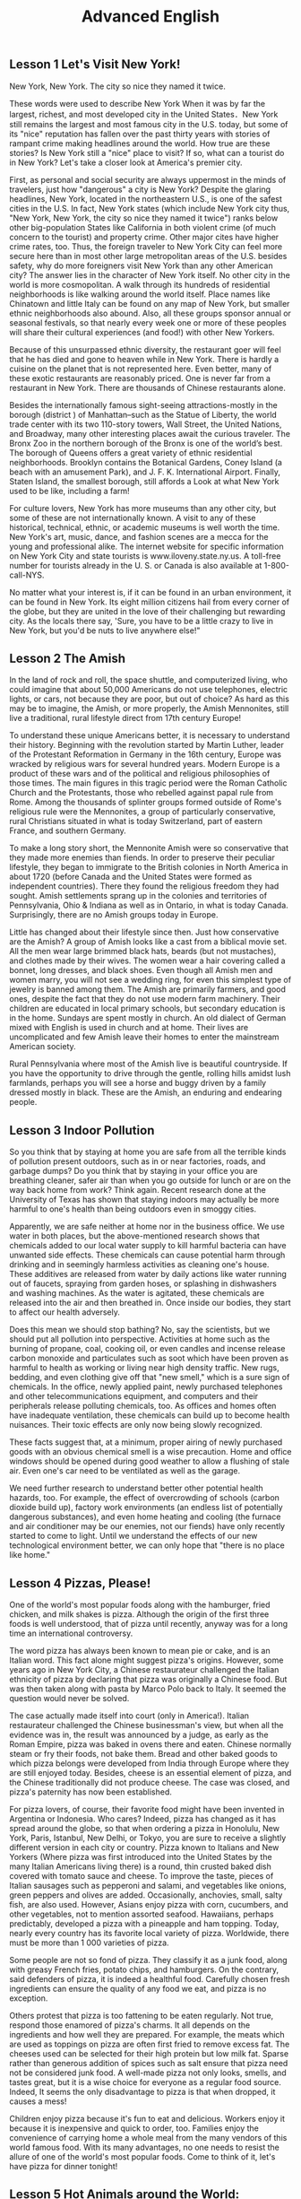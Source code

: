﻿#+TITLE: Advanced English

** Lesson 1 Let's Visit New York!

New York, New York. The city so nice they named it twice. 

These words were used to describe New York When it was by far the largest, richest, and most developed city in the United States．New York still remains the largest and most famous city in the U.S. today, but some of its "nice" reputation has fallen over the past thirty years with stories of rampant crime making headlines around the world. How true are these stories? Is New York still a "nice" place to visit? If so, what can a tourist do in New York? Let's take a closer look at America's premier city. 

First, as personal and social security are always uppermost in the minds of travelers, just how "dangerous" a city is New York? Despite the glaring headlines, New York, located in the northeastern U.S., is one of the safest cities in the U.S. In fact, New York states (which include New York city thus, "New York, New York, the city so nice they named it twice") ranks below other big-population States like California in both violent crime (of much concern to the tourist) and property crime. Other major cites have higher crime rates, too. Thus, the foreign traveler to New York City can feel more secure here than in most other large metropolitan areas of the U.S. besides safety, why do more foreigners visit New York than any other American city? The answer lies in the character of New York itself. No other city in the world is more cosmopolitan. A walk through its hundreds of residential neighborhoods is like walking around the world itself. Place names like Chinatown and little Italy can be found on any map of New York, but smaller ethnic neighborhoods also abound. Also, all these groups sponsor annual or seasonal festivals, so that nearly every week one or more of these peoples will share their cultural experiences (and food!) with other New Yorkers. 

Because of this unsurpassed ethnic diversity, the restaurant goer will feel that he has died and gone to heaven while in New York. There is hardly a cuisine on the planet that is not represented here. 
Even better, many of these exotic restaurants are reasonably priced. One is never far from a restaurant in New York. There are thousands of Chinese restaurants alone. 

Besides the internationally famous sight-seeing attractions-mostly in the borough (district ) of Manhattan--such as the Statue of Liberty, the world trade center with its two 110-story towers, Wall Street, the United Nations, and Broadway, many other interesting places await the curious traveler. The Bronx Zoo in the northern borough of the Bronx is one of the world’s best. The borough of Queens offers a great variety of ethnic residential neighborhoods. Brooklyn contains the Botanical Gardens, Coney Island (a beach with an amusement Park), and J. F. K. International Airport. Finally, Staten Island, the smallest borough, still affords a Look at what New York used to be like, including a farm! 

For culture lovers, New York has more museums than any other city, but some of these are not internationally known. A visit to any of these historical, technical, ethnic, or academic museums is well worth the time. New York's art, music, dance, and fashion scenes are a mecca for the young and professional alike. The internet website for specific information on New York City and state tourists is www.iloveny.state.ny.us. A toll-free number for tourists already in the U. S. or Canada is also available at 1-800-call-NYS. 

No matter what your interest is, if it can be found in an urban environment, it can be found in New York. Its eight million citizens hail from every corner of the globe, but they are united in the love of their challenging but rewarding city. As the locals there say, 'Sure, you have to be a little crazy to live in New York, but you'd be nuts to live anywhere else!"


** Lesson 2 The Amish

In the land of rock and roll, the space shuttle, and computerized living, who could imagine that about 50,000 Americans do not use telephones, electric lights, or cars, not because they are poor, but out of choice? As hard as this may be to imagine, the Amish, or more properly, the Amish Mennonites, still live a traditional, rural lifestyle direct from 17th century Europe!

To understand these unique Americans better, it is necessary to understand their history. Beginning with the revolution started by Martin Luther, leader of the Protestant Reformation in Germany in the 16th century, Europe was wracked by religious wars for several hundred years. Modern Europe is a product of these wars and of the political and religious philosophies of those times. The main figures in this tragic period were the Roman Catholic Church and the Protestants, those who rebelled against papal rule from Rome. Among the thousands of splinter groups formed outside of Rome's religious rule were the Mennonites, a group of particularly conservative, rural Christians situated in what is today Switzerland, part of eastern France, and southern Germany.

To make a long story short, the Mennonite Amish were so conservative that they made more enemies than fiends. In order to preserve their peculiar lifestyle, they began to immigrate to the British colonies in North America in about 1720 (before Canada and the United States were formed as independent countries). There they found the religious freedom they had sought. Amish settlements sprang up in the colonies and territories of Pennsylvania, Ohio & Indiana as well as in Ontario, in what is today Canada. Surprisingly, there are no Amish groups today in Europe.

Little has changed about their lifestyle since then. Just how conservative are the Amish? A group of Amish looks like a cast from a biblical movie set. All the men wear large brimmed black hats, beards (but not mustaches), and clothes made by their wives. The women wear a hair covering called a bonnet, long dresses, and black shoes. Even though all Amish men and women marry, you will not see a wedding ring, for even this simplest type of jewelry is banned among them. The Amish are primarily farmers, and good ones, despite the fact that they do not use modern farm machinery. Their children are educated in local primary schools, but secondary education is in the home. Sundays are spent mostly in church. An old dialect of German mixed with English is used in church and at home. Their lives are uncomplicated and few Amish leave their homes to enter the mainstream American society.

Rural Pennsylvania where most of the Amish live is beautiful countryside. If you have the opportunity to drive through the gentle, rolling hills amidst lush farmlands, perhaps you will see a horse and buggy driven by a family dressed mostly in black. These are the Amish, an enduring and endearing people.


** Lesson 3 Indoor Pollution

So you think that by staying at home you are safe from all the terrible kinds of pollution present outdoors, such as in or near factories, roads, and garbage dumps? Do you think that by staying in your office you are breathing cleaner, safer air than when you go outside for lunch or are on the way back home from work? Think again. Recent research done at the University of Texas has shown that staying indoors may actually be more harmful to one's health than being outdoors even in smoggy cities.

Apparently, we are safe neither at home nor in the business office. We use water in both places, but the above-mentioned research shows that chemicals added to our local water supply to kill harmful bacteria can have unwanted side effects. These chemicals can cause potential harm through drinking and in seemingly harmless activities as cleaning one's house. These additives are released from water by daily actions like water running out of faucets, spraying from garden hoses, or splashing in dishwashers and washing machines. As the water is agitated, these chemicals are released into the air and then breathed in. Once inside our bodies, they start to affect our health adversely.

Does this mean we should stop bathing? No, say the scientists, but we should put all pollution into perspective. Activities at home such as the burning of propane, coal, cooking oil, or even candles and incense release carbon monoxide and particulates such as soot which have been proven as harmful to health as working or living near high density traffic. New rugs, bedding, and even clothing give off that "new smell," which is a sure sign of chemicals. In the office, newly applied paint, newly purchased telephones and other telecommunications equipment, and computers and their peripherals release polluting chemicals, too. As offices and homes often have inadequate ventilation, these chemicals can build up to become health nuisances. Their toxic effects are only now being slowly recognized.

These facts suggest that, at a minimum, proper airing of newly purchased goods with an obvious chemical smell is a wise precaution. Home and office windows should be opened during good weather to allow a flushing of stale air. Even one's car need to be ventilated as well as the garage.

We need further research to understand better other potential health hazards, too. For example, the effect of overcrowding of schools (carbon dioxide build up), factory work environments (an endless list of potentially dangerous substances), and even home heating and cooling (the furnace and air conditioner may be our enemies, not our fiends) have only recently started to come to light. Until we understand the effects of our new technological environment better, we can only hope that "there is no place like home."


** Lesson 4 Pizzas, Please!

One of the world's most popular foods along with the hamburger, fried chicken, and milk shakes is pizza. Although the origin of the first three foods is well understood, that of pizza until recently, anyway was for a long time an international controversy.

The word pizza has always been known to mean pie or cake, and is an Italian word. This fact alone might suggest pizza's origins. However, some years ago in New York City, a Chinese restaurateur challenged the Italian ethnicity of pizza by declaring that pizza was originally a Chinese food. But was then taken along with pasta by Marco Polo back to Italy. It seemed the question would never be solved.

The case actually made itself into court (only in America!). Italian restaurateur challenged the Chinese businessman's view, but when all the evidence was in, the result was announced by a judge, as early as the Roman Empire, pizza was baked in ovens there and eaten. Chinese normally steam or fry their foods, not bake them. Bread and other baked goods to which pizza belongs were developed from India through Europe where they are still enjoyed today. Besides, cheese is an essential element of pizza, and the Chinese traditionally did not produce cheese. The case was closed, and pizza's paternity has now been established.

For pizza lovers, of course, their favorite food might have been invented in Argentina or Indonesia. Who cares? Indeed, pizza has changed as it has spread around the globe, so that when ordering a pizza in Honolulu, New York, Paris, Istanbul, New Delhi, or Tokyo, you are sure to receive a slightly different version in each city or country. Pizza known to Italians and New Yorkers (Where pizza was first introduced into the United States by the many Italian Americans living there) is a round, thin crusted baked dish covered with tomato sauce and cheese. To improve the taste, pieces of Italian sausages such as pepperoni and salami, and vegetables like onions, green peppers and olives are added. Occasionally, anchovies, small, salty fish, are also used. However, Asians enjoy pizza with corn, cucumbers, and other vegetables, not to mention assorted seafood. Hawaiians, perhaps predictably, developed a pizza with a pineapple and ham topping. Today, nearly every country has its favorite local variety of pizza. Worldwide, there must be more than 1 000 varieties of pizza.

Some people are not so fond of pizza. They classify it as a junk food, along with greasy French fries, potato chips, and hamburgers. On the contrary, said defenders of pizza, it is indeed a healthful food. Carefully chosen fresh ingredients can ensure the quality of any food we eat, and pizza is no exception. 

Others protest that pizza is too fattening to be eaten regularly. Not true, respond those enamored of pizza's charms. It all depends on the ingredients and how well they are prepared. For example, the meats which are used as toppings on pizza are often first fried to remove excess fat. The cheeses used can be selected for their high protein but low milk fat. Sparse rather than generous addition of spices such as salt ensure that pizza need not be considered junk food. A well-made pizza not only looks, smells, and tastes great, but it is a wise choice for everyone as a regular food source. Indeed, It seems the only disadvantage to pizza is that when dropped, it causes a mess!

Children enjoy pizza because it's fun to eat and delicious. Workers enjoy it because it is inexpensive and quick to order, too. Families enjoy the convenience of carrying home a whole meal from the many vendors of this world famous food. With its many advantages, no one needs to resist the allure of one of the world's most popular foods. Come to think of it, let's have pizza for dinner tonight!


** Lesson 5 Hot Animals around the World: Chameleons

Every few months this program will feature an animal which has caught the eye of the world's public to become a favorite or "hot" animal. In the first of this unusual series, we will look at the chameleon, one of nature's strangest creatures. 

Perhaps no other group of animals has caught mankind's imagination like reptiles. Among the several subclasses (or "orders" in biology) of reptiles are snakes and lizards, turtles and tortoises, crocodiles and alligators, and the tuatara, a marine lizard in New Zealand. The dinosaurs, too, belonged to the class of reptile. Was it a snake, lizard, or crocodile that caught the fancy of some Chinese in times gone by to create the dragon? A perennial theme, reptiles have been featured over the past ten years in box-office hits and bombs alike as dinosaurs (Jurassic Park and The lost World), crocodiles, and snakes (Anaconda). Though not nearly as large as these mighty reptiles, the lowly chameleon nonetheless has amazed countless generations with its special talents and skills. 

What is a chameleon? Its unusual name fits this unusual animal perfectly, for it translates from the ancient Greek as "lion on the ground." This is unexpected, since chameleons spend most of their time in trees, and as for looking like a lion, a chameleon looks like a ... well, a chameleon! No other animal in Nature's zoo looks quite as bizarre as they do. Where do they live? True chameleons are found only in the tropical forests and jungles of the Old World, and nearly half of its species live on the African island of Madagascar. 

What's special about the chameleon? Plenty! From its tongue to its tail the chameleon offers a storehouse of specialties. The tongue of this modem-day dinosaur look-alike can be extended more than twice the length of its body. This type of tongue, also present in frogs and toads, is called an extensile tongue. The eyes of the chameleon are even more remarkable. Its eyes are turreted and can be moved independently so that it can view two different objects simultaneously! This comes in especially handy as it is tree dwelling. The chameleon can keep one eye on its prey and the other on its footing. Its head is often helmet-shaped, and some species have horn-like structures growing out of this scaly helmet. 

The feet and tail of the chameleon are also special. Both are prehensile; that is, they are both perfectly adapted to their sylvan environment. The toes of the chameleon's feet are bunched into inside and outside groups of two or three to enable this reptile to grasp tree branches tightly. The chameleon can thus climb extraordinarily well while using its tail to grab objects for further balance. 

The above inventory of natural selection specializations would be remarkable enough, but what really separates the chameleon from its fellow reptiles is the fact that its scales contain the ability to change color, Though many people think the chameleon can change its color at will and that it can blend into any color, these are misconceptions. In fact, chameleons can blend into many natural colors and even patterns, but they cannot do this at will. Instead, this happens naturally according to temperature, emotional state of the animal, and the triggering of certain hormones within its body. 

It is hard to imagine an animal more interesting than the chameleon, with its weird appearance and special abilities. We should always remember, however, that these animals require their native habitat to flourish in, not zoos or individuals' terrariums. If you want your grandchildren to see this gift of nature, do not collect it as a pet. These natural treasures evolved over millions of years without mankind's help; they will continue to survive better if left alone.


** Lesson 6 Table Manners in Anglo-America

"Oh, no! Here I am at an American family's home at the dinner table. There are all kinds of plates, saucers, cups, and silverware at my place. Which should I use for which food? Should I sit down first or wait for the host to invite me? Should I have brought a gift? Someone please tell me what to do! " 

Have you ever been in or had a nightmare about this situation? Don't worry! This article will help steer you through the rocks and reefs of Anglo-American table manners so that if you are ever abroad in Canada or the United States, or at someone's home from one of those countries, you will feel right at home. 

It is important to distinguish what kind of occasion you will be attending before you plan for a pleasant evening. Most Anglo-Americans enjoy entertaining at home, but they don't enjoy stuffy, formal dinners. They invite their friends over for a fun evening, not as a test of one's knowledge of cultural traditions. If, however, you are invited to a formal affair, such as a so-called "sit-down" dinner, you may want to know in advance some basic rules of "black tie" etiquette. 
The first thing to remember when attending a dinner at a Western home is that you are the guest and that you are a foreigner. No one will invite you if he does not really want you to enter his "castle." so you can be sure that you are wanted. Additionally, as you do not come from the same country or culture as your host, he or she or they will surely be aware of this, and will be very forgiving if you unintentionally do or say something which would otherwise offend them. Keeping these two simple tips in mind should greatly ease your concern about being present at a dinner in someone else's home. 

Before arriving at your host's home, you may want to make sure of three things. First, be a few minutes late, say, about five to ten minutes if possible. Never be early, as the host may not have everything prepared yet. Nor should you be more than 20 minutes late. Your host may begin to worry about whether you are able to attend the dinner or not. Next, as to whether to bring a gift, in most informal gatherings, it is not necessary. If you like, you can bring some fruit or sweets, or, especially if there is a hostess, some flowers. These are thoughtful, cheerful gifts sure to please. Do not bring alcoholic beverages unless you are sure of your host's or hostess's preferences in drinks. Above all, do not spend a lot of money, and never give money. As we say in English, "it's the thought that counts." Finally, wear comfortable clothing. One can overdress as well as appear sloppy. For a special occasion or religious holiday, such as a retirement party or Christmas, a tie and jacket would be suitable for the gentlemen and a dress or sweater and skirt for the ladies. 

For more formal affairs, you will probably be told what to wear, such as "formal dress requested," etc. A tie and jacket or tuxedo for the gents and an evening gown for the ladies would be in order here. If you are unsure what to wear, you can always ask the host. Gifts are seldom appropriate for these affairs, unless for a wedding reception, at which gifts are more customary than cash. 

Your host in his home will usually motion you where to sit. At formal gatherings, name cards are sometimes provided, or you will be told where to sit. Do not be alarmed by a great deal of cutlery: simply start from the outside and work your way in. Formal affairs often have several courses of food with the appropriate cutlery for each dish. There is no harm in checking with your neighbor to see what implement he is using. After all, "When in Rome, do as the Romans do." It is customary to ask others to pass dishes to you for self-serving; at a formal dinner party, there is usually catering (service). Again, do not hesitate to ask others for information or advice. They are usually pleased to help you. 

The most important piece of advice is this: enjoy yourself. No host enjoys seeing nervous or fearful guests who are struggling to "do the right thing" at his home or expensive formal dinner party. Watch others or ask for their advice, and join in the conversation and good times as best you can. If you do, after the first such evening out, you will certainly look forward to the next!


** Lesson 7 The Delights of South Island

One of the odder coincidences of physical geography is the fact that there are two double islands, roughly the same size, positioned at each other's antipodes, or farthest-distant point. The islands of England and Ireland in the Northern Hemisphere and the islands of North Island and South Island in the southern Hemisphere are just such a coincidence. The first two islands comprise the United Kingdom and the Republic of Ireland (or Eire), and the second two islands comprise New Zealand. Among these four islands, there can be no doubt that South Island is the least polluted and most spectacularly scenic of them all. 

There is much competition to make such a claim. The island of England, politically constituting England, Scotland, and Wales of the United Kingdom, is dotted with country villages set alongside rivers and lakes. There are not very tall but nonetheless rugged mountains in the north, and endless miles of rocky coastline that seem mystical. Ireland, too, is a paradise of greenery, with far fewer people than populous England and even more quaint villages scattered among its low-lying hills and forever green fields. North Island in New Zealand sports a balmy climate and the beaches to make use of it; one beach alone is more than 150 kilometers long and with relatively few people on its shores, one can pretend one is at the very end of the earth. Volcanoes, large lakes, and quickly flowing rivers traverse the land. Given the beauty of these three islands, what makes South Island so special? 

Plenty. For those who like mountains, South Island is sure to please. Mt. Cook at 3764 meters is its highest peak, with 16 others above 3000 meters. Naturally, many local and foreign mountain climbers come here for the challenge of these Southern Alps. In addition, there is an extensive glacier system, endless forests, and innumerable lakes throughout this highland area. Some of the world's best mountain scenery is available within the 500-kilometer long chain of the Southern Alps. 

Perhaps you prefer the sea? South Island is not only an island, but many tiny islets can be found off its coastline. Great deep-sea fishing, scuba diving, and snorkeling can be had, though the waters here are cooler than those of North Island. (Remember, in the Southern Hemisphere, as we go north, it gets warmer.) As fewer people live on South Island than on North Island, those who crave solitude and pristine beaches will be amazed at their luck here. With almost no heavy industry on South Island, the air, water, and land are all free of pollution. The Local seafood is therefore clean, plentiful, and never-ending. 

Do healthful climates interest you? South Island is the place to be. Its temperate climate sees little snow except in the highlands and mountainous areas. Like Ireland and England, there are no extremes of temperature, either. Summers are warm, not hot, and winters are brisk rather than freezing. The fresh air is sometimes humid from the abundant rainfall of this area. Every season invites the nature lover to get out and be active in the countryside. 

Of course, South Island is not for everyone. For those who need busy, crowded, noisy, and polluted cities, this Southern outpost will surely disappoint. For those who enjoy pressure and stress, South Island will leave them empty-handed. And for those who would rather stay at home or in an office in front of a computer screen or in the thumping, smoke-filled dance floors of discos, some of the world's best natural scenery will never entice them away. For the rest of us, though, South Island is the world's best kept secret. If Nature's paradise sounds alluring, make a point of visiting South Island.


** Lesson 8 Ireland's Contribution to English

Nearly everyone knows that countries such as the United Kingdom, the United States of America, Canada, Australia, and New Zealand are primarily English-speaking countries; that is, English is the mother tongue used in these countries. What is less well known is that English is also the mother tongue in countries such as the Republic of Ireland (officially called Eire), Barbados, Jamaica, Trinidad, and Guyana. Among these latter few, the Irish have made contributions to the English language in both its lexicon and literature which can be considered second to none. 

Virtually every aspect of English literature has been graced by the writings of the Irish. This fact is all the more amazing because Ireland is a relatively small country, with never more than four million people throughout its long history. Yet many great "English" writers were indeed born and often raised in Ireland, though many, too, immigrated to the United Kingdom at some point in their lives. Among these pillars of English literature were Jonathan Swift, William Butler Yeats, James Joyce, Samuel Beckett, Oscar Wilde, George Bernard Shaw, and Edmund Burke. Many other lesser-known figures have punctuated English literature as well. These men's contributions to the English language and to Western thought in general are immeasurable. A review of two of these writers' major works will reveal why. 

Jonathan Swift (1667 -1745) by most reckoning is the best English-language satirist ever, and one of the world's greatest as well. Born in Ireland of English parents, Swift went to school there through his bachelor's degree (Trinity College, Dublin, capital of Ireland). Thereafter he frequently traveled between England and Ireland, including years spent at Oxford College, where he earned his master's degree. Swift wrote a great deal of poetry, but he is best regarded as a prose satirist. He wrote prolifically both in Ireland and England, nearly constantly shuttling from one to the other. In Ireland he worked on Gulliver's Travels, which he later had published in England in 1726. Already famous by that time, Swift would become immortalized with this last great work. What child does not know the story of the brave sailor Gulliver as he travels through lands in which he is at turn both a giant and a midget? Yet most readers are not aware of Swift's intent to satirize the political, academic, and religious leaders of his time. Read either way, Swift's genius as a writer of English cannot be denied. 

A giant of English Theater was George Bernard Shaw(1856 - 1950) . Born in Dublin, Shaw moved to England with his family when he was 20 and stayed there for most of the rest of his long life. His early fiction writing was so poor that he could not find a publisher. Only when he began to work as a playwright did his fortunes improve. Among the many, many plays for which Shaw is famous, perhaps his most lasting (though not his most critically acclaimed) is Pygmalion (1916), the story of a language teacher who attempts to "civilize" a young prostitute by training her to speak correctly. If this story sounds familiar, it should: Pygmalion was later filmed winning on Oscar for Shaw and later again transformed into the highly popular Broadway musical My Fair Lady (1956). A good story never dies: the original Pygmalion has since been updated in the hit movie Pretty woman (1990) starring Richard Gere and Julia Roberts. As with Shakespeare, many of Shaw's plays are continually restaged or rewritten into new media because Shaw wrote on many themes which touch on the human condition, independent of time and space. 

Among the constellation of Irish talents, perhaps Swift and Shaw are two among the more brilliant stars, but much more could be written of those mentioned above and many others. Though English literature written by the British suffices as an eternal and shining canon of literature, it would be nonetheless dimmer without the considerable talents of its Irish contributors.


** lesson 9 Why Is Basketball So Popular?

Soccer and baseball have more fans, but no other sport has increased in popularity so quickly over the past 30 years than has basketball. What accounts for the sudden meteoric rise in a sport which, after all, is played best to people who are unusually tall? The secret to basketball's success lies in three particular sources: the celebrities in the game; commercial sponsorship of those players and the game itself; and the mushrooming of crowded, urban environments around the world. 

All sports have their heroes. Currently, baseball has Mark McGuire and Sammy Sosa, the home run-hitting kings. Tennis has Martina Hingus and Pete Sampras, the darlings of the courts. Soccer has players so popular that they are mobbed by fans wherever they appear, especially in Europe and South America. Only basketball, however, has celebrities who have caught the attention of the world like no others. Michael Jordan is so popular even after having officially retired from the game that there is talk of his running for public office in the United States. Dennis Rodman, the muscular, tattooed and much ballyhooed player formerly of the Chicago Bulls, makes headlines whenever he pulls another of his crazy but fun-loving publicity stunts. Former players like Larry Byrd and Magic Johnson continue to command respect for their personal integrity and unparalleled sportsmanship. Basketball shoes, T-shirts and even movies are made with these basketball superstar icons. No other sport figures can compete with their popular recognition and appeal. 

Is this international superstar status solely due to these men's talents and contributions? In no small part, of course, it is, but other leading athletes with equally commendable skills or who have performed attention-grabbing antics rarely reach the stratospheric level of stardom that basketball players enjoy. This special privilege is due to a concerted effort by the players behind the basketball players, that is the basketball leagues' owners and sponsors. 

Basketball has always been a distant third in sports rankings in the United States behind baseball and American football. Basketball league owners and managers wanted to change this traditional perception of the immutability of these statistics and in the 1960s began a concerted effort to make basketball the game of choice by hand-picking more colorful as well as professional players and by making alliances with the commercial sponsors of athletic equipment. By the 1970s, basketball team recognition in the U.S. had soared, with dedicated fans in the millions . Teams like the Los Angeles Lakers , the Chicago Bulls and the Boston Celtics had become household names. Players like Magic Johnson and Michael Jordan were worth millions of dollars in commercial advertising spots for athletic equipment manufacturers, a trend which continues to this day. Today, basketball is a billion-dollar business. 

No amout of advertising, however, can account for the number of fans who not only double as spectators but as players themselves. Basketball courts, whether in schools, parks or abandoned city lots, have sprouted throughout the urban landscape. A child is never far from a basketball ball and hoop. With land becoming more expensive in ever more crowded cities, city governments are far more likely to construct basketball couts than baseball diamonds or soccer fields. As basketball equipment is minimal and inexpensive, it is no wonder that the game has become more and more popular around the world . 

What young boy doesn't dream of becoming as tall as a basketball player, or at least of having as much money or fame? Basketball's quick pace and dynamic plays are in contrast to the much slower moves in baseball or even in much of soccer and American football. This dynamism is part of the pulse of our times, and so long as we live in a fast-changing world, basketball and its players will continue to appeal to sports lovers around the world.


** Lesson 10 Marlena Smalls and The Gullah: The Revival of a Unique Community

Does the name Marlena Smalls ring a bell? Probably not. At least not yet. If this large woman with an even larger smile and sparkling eyes has her way, however, the language, customs, and songs of the Gullah will become happily familiar to millions of peole outside of the Sea Islands. For it is Mrs. Smalls' dream that through her and her performing troupe's efforts their Gullah community will no longer be an isolated, anachronistic hangover from the days of slavery in the United States, but a vibrant cultural addition to the 21st century global village.

The Sea Islands comprise a group of islands just off the southeast US Atlantic coast of South Carolina and Georgia. Descendants of slaves settled here tilling the fertile land of these islands and the adjacent coastline. A rich overlay of a mixture of West African languages onto 17th and 18th century colonial English has resulted in Gullah, a creole language featuring its unique blend of African tongues and pidgin English. Thousands of distinct African words coming from various West African languages have been identified by linguists. A few words have been added into contemporary mainstream American English. These include goober(peanut), gumbo(okra), and voodoo(witchcraft). The word Gullah itself also hails from West Africa. Many of this ethnic group's given names are taken directly from languages passed down for hundreds of years, such Abiona and Pitipa. American English is the language used when dealing with outsiders, but Gullah is the language of the marketplace and the home.

As with most African cultures, the Gullah have a rich tradition of music. The banjo, a stringed musical instrument, was an African invention brought over with the slaves to the New World. It has been popularized in both North America and Europe over the past 200 years. A great variety of drums, too, accompanied African music to the colonies in North and South America. Singing both solo and a cappella with rich harmonies was also part of the slave heritage. Despite their demanding and depressing lives, the slaves held their original languages and music as well as their masters' Christianity close to their hearts. Much of the music today involves church music, also referred to as spirituals or gospel music.

An evening with Marlena Smalls and her Hallelujah Singers is nothing short of inspirational. They are dressed at times in traditional African clothing, and at other times in the simple and conservative rural dress of Southern US society. This unusual performance includes much singing, frequent samples of Gullah as used in the marketplace or between women gossiping. A great deal of emphatic body language, and even occasional tribal dance steps to thumping drums and enthusiastic shouting are also features of the performance. Mrs. Smalls introduces the background to individual songs or other performances to help the audience - often peppered with overseas tourists - have a clearer idea of how the Gullah communicate to each other. Even without the helpful introductions, however, music lovers will appreciate the peerless singing quality of the Hallelujah Singers as they render their traditional folk songs with obvious love and pride. Interspersed with Mrs. Smalls witty and classy narrative, the evening passes all too quickly.

It is refreshing to know that some ethnic groups are proudly clinging to their priceless legacies. Despite the tragedy of their origins in slavery, the Gullah have survived and revived to produce a viable, enviable folk culture even amidst the technological wonders of the 21st century. We can be thankful that in concert or on recorded media, Marlena Smalls and the Hallelujah Singers will touch all of us listeners with their heartfelt oral tradition through the magic of music.


** Lesson 11 English in the Caribbean

When we hear the word English, we naturally think of the language spoken by those living in the United Kingdom or of the people living in England. We also often think of their language as the international language, the one spoken as a native language in Ireland, the United States, Canda, Australia, and New Zealand, countries which have had a close association with England for centuries. However, English is spoken as a native or second language in a large number of other countries which were once colonies of the British Empire.

Latin America, including Mexico, Central America, the Caribbean, and South America, is often thought of as a linguistically homogenous area of Latinate languages (those languages like French, Italian, Portuguese, and Spanish which originated from Latin). This is generally true, as the vast majority of people there speak Spanish or Portuguese as their mother tongue. However, a number of small Caribbean island nations were also once part of the British Empire, accordingly, their citizens even after independence speak English. These nations include Antigua and Barbuda, the Bahamas, Dominica, Grenada, Jamaica, Bardados, and the Republic of Trinidad and Tobago.

Do the Caribbean English speakers speak British English? Not exactly. All over the world where English has been spoken for hundreds of years by speakers of other language, certain special accents or dialects have arisen. India is famous for "Indian English", "Irish English" is unmistakable, too. Likewise, Caribbean English has its own special paterns, vocabulary, and even grammatical forms different from the standard RP (received pronunciation, also referred to as Received Standard) of British English. These special features include a lilt or "sing-song" sound to the language, and plenty of local slang.

As only a relatively few people live on these islands, how can we hear their special dialect or accent? One kind of pop music called reggae is the easiest way outside of befriending someone from these nations. Reggae music has been popular since the 1980s, when performers like Bob Marley of Jamaica pleasantly surprised the world with their own original reggae music as well as their interpretations of other well-known pop Anglo music. Reggae is famous for its strong, often syncopated beat, laid-back singing style, and, of course, the "island" dialect. Another perennial music favorite is calypso, which is also sung in the Caribbean island English dialect. The hit song "Yes, We Have No Bananas", is reminiscent of this drum-heavy musical style, especially from Trinidad and Tobago.

Given the islands' historic ties to both the United Kingdom and the United States, it is little wonder that today the people of these small nations continue to use English in government, academic, business, and trade. Local language still exist alongside the Caribbean English dialect, too, but they are mostly the patois of the marketplace and home. Many of the residents of this area, also referred to as the West Indies or the Antilles, have emigrated to the UK or the US and, because of their linguistic prowess, have done relatively well as so-called "third world" immigrants. A few writers of contemporary renown also hail from this area, as do some sports figures.

If you plan to visit any of the above-mentioned islands for any purpose, do not worry about your language skills. Caribbean people are well-known for their friendly, patient dispositions. After a few days, your ear will become attuned to the lilting cadence of the lovely Caribbean English dialects, and your stay in this tropical paradise will be all the more rewarding.


** Lesson 12 The Louvre: The World's Best Museum?

Paris, City of Light, and of art. A playland for lovers and a painter's dream. What better place to situate the Louvre, considered by many to be the world's best museum of art? what makes this museum so worthy of that honor? 

The museum building, or, more properly, the complex of buildings themselves is a good place to start. As with most Western and a few Asian and South American museums, large palaces or other traditional architecture are used to house museums of art and of natural science. In the case of the Louvre, officially known as Palais du Louvre (The Palace of the Louvre), the main building used today was formerly the fortress of King Philip Augustus in the 12th Century. Not until 1546 did King Francis I begin to redesign and add onto the fortress. Subsequent kings did the same, especially during the 17th century with major additions by Louis XIII and Louis XIV. Not only did these kings and their ministers add to the buildings, they also stocked within their rooms the finest art that money could buy. After the French Revolution, the Palais du Louvre was opened to the public. In the early 19th century, both Napoleon and Napoleon III added to both the structures and the collections. A controversial see-through glass pyramid-shaped structure was added by the architect I. M. Pei in the 1980s. As a consequence of centuries of continuous construction and the amassing of art treasures, today the Louvre offers a world-class collection of both French and foreign art. 

The outer shell of a museum, however, no matter how artistic or historic, cannot alone make a museum truly great. The inner collections are of course of paramount interest to both the art researcher and art lover alike. The Louvre does not disappoint them. Three of the West's premier works of art are here: the statues Victory of Samothrace and Venus de Milo accompany Leonardo da Vinci's most famous painting, the Mona Lisa. These alone attract art devotees from around the world, but for more awaits them. The French painting collection is, not surprisingly, unsurpassed. Other major painting collections include works from the middle ages and Renaissance. The treasures of the French royalty are on display here, too, such as their bronzes, miniatures, pottery, tapestries, jewelry, and furniture. Greek, Roman, Egyptian, and Mesopotamian antiquities as well as early Christian artifacts are also considered important collections. This clearly is not a museum to be seen in one morning!

Finally, the site of the museum complex contributes to the mystique of the Louvre. Paris has long been considered one of the world's most charming cities, with its endless winding streets amidst spectacular royal and religious architecture. The fortress built by King Philip Augustus was situated on the right bank of the Seine, overlooking - at that time - splendid bucolic scenery. Today this prime location is within walking distance of many major Parisian tourist attractions, like the Cathedral of Notre Dame, the Royal Palace, and the National Liberary. One could easily spend a whole week touring the heart of Paris centered around the Louvre. 

Taken altogether, then, the Louvre holds its own as one of the best museums - If not the best - among the dozens of major and internationally famous art museums around the world. Its many and varied buildings, the unparalleled collection of prestigious works of art, and the delightful site of the grounds overlooking France's most famous river all contribute to make the Palais du Louvre a must-see attraction for the serious art connoisseur and art museum-goes alike. Meet you at the Louvre!


** Lesson 13 The Ivy League Schools: Excellence in Education.

The first permanent English settlement in the New World was at Plymouth Bay in what is now the state of Massachusetts in 1620. Merely 16 years later, a group of successful settlers in New Town (renamed Cambridge after their alma mater) started a college. They named it after the Puritan minister who willed half his estate and all his books to the college. This clergyman's name was John Harvard, and his namesake remains the most prestigious among the more than 2000 institutes of higher education in the United States today.

Harvard is not the only great school in the US, of course. A small industry has grown up around the ranking of the best tertiary schools, and year after year, seven schools dominate most of these Top Twenty or Top Fifty lists. Harvard is nearly always at or close to the top, joined frequently by Yale (in Connecticut), Princeton (in New Jersey), Dartmouth (in New Hampshire), Cornell (in New York state), Columbia (in New York city), the University of Pennsylvania, and Brown (in Rhode Island). These eight private universities are collectively referred to as the Ivy League schools.

Why the name? Ivy is a vine; that is, a plant which grows up or along the surface of other plants such as trees, or, in the human landscape, along the sides of stone buildings. As these eight universities are old (the youngest among them, Cornell, was founded in 1853), ivy has had plenty of time to decorate the outsides of the more historic buildings on these campuses. The word league, however, is more an invention of imagination than a reality. Though there is an association called the Ivy League, it refers to the above schools' participation in an American football athletic conference rather than to any academic alliance. Further, despite the lengthy academic lineage of these schools, the footballing Ivy League was not formally formed until 1956, though highly competitive football and other athletic games have been hotly contested among the schools for many generations.

Since these institutes of higher learning had such an early start in the history of the United States, it is not surprising that they should individually and collectively have exerted a great influence on American society. Their status whithin national scholarly circles is unparalleled. Admission to these universities is highly demanding: for every student lucky enough to be accepted, many are rejected. As these universities are private, they are relatively expensive. Offsetting the extremely high tuition are many opportunities for scholarships. These scholarships are awarded to meritorious students regardless of their backgrounds.

Additionally, the roster of the faculties of these schools reads like a Who's Who list of important Americans (and quite a few foreigners, as well). Their intellectual integrity shows in the number of Nobel and other major prizes awarded which they have garnered over the years. Some of the country's most famous doctors, statesmen, engineers, scientists, and educationists have studied and taught within these ivy-covered walls. No fewer than 14 US presidents have earned degrees here, including six at Harvard, six at Yale, and two at Princeton.

Though only a select few can join the ranks as Ivy Leaguers each year, Americans are endowed with a world-class tertiary educational system second to none. Not every graduate from an Ivy League school "makes the grade" in life; even a first-rate education is no guarantee of success. Still, those who do enter and leave the Ivy League universities in the northeastern United States have a much better than average chance to join the ranks of the movers and shakers of not only the US cociety, but, once back in their home countries, of their native lands as well.


** Lesson 14 Alpine Treasures

From the Atlantic Ocean to the Ural Mountains stretches the continent of Europe. The most striking geographic feature within this densely-populated area is the Alps Mountain Range, commonly called the Alps, The Alps covers most of Austria and Switzerland as well as significant areas of Germany, France, and Italy. The picture-perfect land and lifestyle of the Alps contain many treasures for all the peoples of the world. Who hasn't dreamed of visiting the Alps for a vacation? If you are lucky enough to vacation in the Alps, what delights await you?

The ladies can look forward to dirndls and Alpine flowers. A dirndl is a special Alpine dress worn particularly by the German-speaking populations of the Alps (in most of the Swiss and all of the German and Austrian areas). This long, often colorful and simple-paterned dress includes a full skirt, gathered waist, and tightfitting bodice. Most women fall in love with a dirndl the moment they see one. Save up to buy one, though. Most dirndls are hand-made and rather pricey. Compared to the cost of the intercontinental voyage to the Alps, though, a dirndl is well worth the expense. The wearer will have a cool weather treasure to wear for many years.

If dirndls are really too expensive, though, the hundreds of species of Alpine flowers will also delight not only women, but all nature lovers, for free. Of course, to see these botanical wonders, one must visit the Alps during its relatively brief spring through fall, that is, between June and September for most blossoms. The hills are alive with tiny, multi-colored petals in sometimes bizarre shapes. Don't touch! Most plant species are protected by laws carrying stiff fines, even for unsuspecting tourists. Instead, these natural treasures are available on the many postcards or in the coffee table books available at the ubiquitous souvenir shops and bookstores throughout the region. Taking one's own pictures or movies is an even better idea. With luck, it is still possible to find the rare edelweiss growing on a mountain slope. Its yellow center with white star-like petals has become an Alpine symbol, present in many folk art handicrafts.

Speaking of handicrafts, in addition to the dirndl, there are other assorted wares which can be taken home as a fond remembrance of one's all-too-brief stay in this mountainous playground. Alpine women take pride in their embroidery. Scarves, shirts, blouses, wall hangings, and table coverings can still be bought in the smaller, more remote hamlets in tiny mountain valleys. Many modern imitations are also available, however, so be sure of any item's authenticity before buying. In the off-season from farming, some Alpine men enjoy woodcarving. Items from as large as grandfather (also called "cuckoo") clocks to palm-sized miniature animals, farm utensils or equipment, or creations from the imagination can be had at roadside stands or local markets.

It's a pity that so much local food does not carry well; otherwise, Alpine dairy products, sausages, and breads are well worth taking home. On the other hand, bottled wild honey with its extra-thick consistency and exotic wildflower tastes and scents is relatively easy to transport with care in one's carry-on baggage. Mountain wine and liquor may also be carefully taken home. In the meantime, enjoy the calorie-laden but delicious Alpine cuisine where it was meant to be eaten.

Some Alpine treasures cannot be taken home. World-class skiing, mountain climbing, mountain hiking, and white-water rafting are among them. The views of the permanent glaciers of Mount Blanc, the Alps's highest peak at just over 4,700 meters will last a lifetime. Jolly Alpine music and dancing quicken the heart and set the feet tapping. With so much to see and appreciate, perhaps the next priority vacation spot on the discriminating traveler's list should be the Alps.


** Lesson 15 Webcams: Electronics tool or the end of privacy?

What are webcams? The word webcam is a compound word formed from two abbreviations, "web" from the World Wide Web and "cam" from camera. Webcams are cameras which are situated at various places and linked to the World Wide Web. They allow 24-hour viewing of a wide array of places and activities around the world. They can be as educational as they are fascnating, entertaining as they are eye-epening. Not everyone raves about this new technology, however. Some cite sinister implications in a technology which can unobtrusively spy on our goings-on without our permission. Others note that with rapid increases in telephotography and the science of acoustics, the days of privacy are numbered. Anyone can mount a webcam with a telephoto lens and microphone, aim it at his neighbors’ living room or bedroom, and then broadcast one’s "private" life to the whole world. A script for the next sci-fi film, or a current reality? Are these doomsayers overreacting, or is their charge legitimate? 

On one side of the debate are those who point out that webcams offer more real advantages than supposed disadvantages. They cite numerous websites on which people can observe the world around them for educational or aesthetic purposes. Today one can watch urban scenes like city streets and squares or even haunted houses! Nature lovers can revel in the undetectable webcasting of bats, sharks, and penguins at various sites around the world. A huge collection of webcams can be found at www.earthcam.com. Another great collection can viewed at www.discovery.com. Most educators, parents, and politicians would agree that these websites allow for a better understanding of both the human and natural environments in the world we all live in. Certainly, they would say, webcams provide an invaluable service and should not be restricted. 

Others are not so sure. every technology cuts both ways. Even fire can cook food as it can burn our flesh. Railroads gave us faster and more convenient transportation as they simultaneously signaled the death knell of many species of migratory animals as well as served up noise and air pollution. Nuclear energy gives millions heat, light, and power just as it creates unwanted radioactive side effects. Seemingly harmless technologies such as telecommunications also have their dark side. 

Opponents of webcams note that the sleazy, commercial instinct of some people is unleashed with the offering of for-pay viewing of certain starlets or other celebrities’ home lives, which most people prefer to think of as their "private" life. Perhaps not much longer. In some controversial cases, webcams have been mounted in public installations such as washrooms so that voyeurs may watch the intimate goings-on of anonymous people. Even more sinister in the capacity for the new technology to be used in both economic espionage and "good old" state-to-state spying. Webcams mounted surredptitiously in business offices or factories can reveal on-screen "secrets" from those unaware that they are being bugged. With microelectronics technology reducing the size of telecommunications devices, this is no paranoid fantasy any longer. 

The human mind is as devious as the many progressive devices it produces. No matter what technology mankind develops in the future, we must move forward and allow these new technologies. Only by practicing them - for good or bad - can we realize our human potential. On balance, too, despite the horrific deadly or sinister potential in technology, the world offers a more productive, comfortable, and progressive environment today than in our previous low-tech centuries. At the end of the day, it is not our technology that we must learn to control so much as ourselves.


** Lesson 16 When is the best time?

Some people go so far as to say that time does not really exist; it is all in the mind, they claim. Others note that according to astrophysicists, time really does exist; it is inseparable from space, coexisting in what these scientists call the "time-space continuum." No matter which view you may hold, time is of relative importance in different cultures. However, when traveling, doing business, or studying in a German-or English-speaking country, it is a good idea to consider time to be of the utmost importance.

Many people have noted that the Germans and English are both methodical and well-organized. Naturally, not everyone among them is, but these peoples do seem to share a penchant for orderliness and punctuality. Clocks and time have played a great part in defining the character of the Anglo-Saxons. The geographic use of time began during the British Empire with the world divided by latitude and longitude, with zero degrees longitude running through the observatory at Greenwish, in London. According to the British of that day, the world began its time-keeping from London——and it still does. Time is of paramount importance to these Europeans and their overseas descendants. If you are visiting or staying in these countries, here are a few pieces of advice to help you make the transition to a time-centered civilization.

As you probably already know, being punctual - to the minute - is held in high esteem among them. Time is the most valuable commodity one can have, according to the doctrine of the time worshippers. We are not given very much of it whilst on this planet, and we should do our best to utilize it efficiently each and every day, they say. Wasting others' time by forcing them to wait if a sign of disorganized living, a sort of admission to being low-class. It is also seen as an insult to those kept waiting, as if to say, "Your time is not that important." To them, this attitude borders on sin itself! In business, being late even only a few times may make the difference between your getting a promotion and being kept "in your place." For social dates, it is a sign of slovenliness at best, rejection of those waiting at worst. In school, never burst open the door of the lecture hall to announce, "I'm sorry I'm late, sir" as is the customin many countries. The double crime of being tardy and interrupting the proceedings which began on time occurs, with a likely prejudiced and unfavorable grade awaiting the hapless student.

Of course, being late can sometimes not be avoided, as in unexpected traffic jams, home emergencies, or having been given the wrong information of date or place. When these all-too-human mishaps do occur, it is important to explain the reason for being late. It is also a good idea, of course, to apologize for the useless waiting and to assure the other or others that it will never happen again. In this age of cell phones, every effort should be made to call ahead if tardiness of more than ten minutes is unavoidable, especially for business or professional appointments or important dates. The last phrase anyone wants to hear is a frosty "You could have called." That is the prelude to a ruined evening.

Not everything begins exactly on time, even in Anglo-Saxon culture. Many casual parties are "open" there. The same is generally true of backyard barbecues and picnics. Dinner parties, on the other hand,are obviously planned around a meal time; one should make every effort to arrive on (not before) time. A friendly "Drop by this evening" invites common sense to interpret: too early during the evening may embarrass the host who is eating dinner, while too late may disturb those who prefer going to bed early. A call first to make sure is never out of line.

Remember that time is relative in importance to people within a culture just as it is between cultures. Nothing is more important than human relations. If you commit the "crime" of being late with Anglo-Germanic friends, simply apologize. Few people intentionally keep others waiting, after all. Remember, too, that, "When in Rome, do as the Romans do." In English-and German-speaking lands, this means "Time waits for no man!"


** Lesson 17 Precious and Semi-precious Stones

"My! What a beautiful ring you're wearing!" This compliment never fails to flatter and honor the lucky wearer of the ring or other pieces of fewelry bedcked with precious or semi-precious stones. Most people know the names of only some of these natural treasures. Many people are surprised to learn that all semi-precious stones can be bought inexpensively, not to mention that the precious stones can also be had for far less than one imagined. However, as with everything else in life, you have to pay for the best quality. This lesson will give the reader both information and tips on gem stones and their purchase.

Just what are precious and semi-precious stones? The word semi refers to anything which is half or only partial; this, semi-precious stones are not precious, by definition. Actually, some high-quality semi-precious stones are far more expensive than some low-grade precious stones, so the terms "precious" and "semi-precious" when applied to stones do not refer necessarily to their cost.

All authorities on gems agree that the diamond, ruby, sapphire, and emerald are precious stones. Some of these experts include the opal as a fifth precious stone while others consider the pearl in this class. The latter may surprise the reader, but on reflection, pearl are also a kind of stone, though organically produced by certain shellfish rather than by geologic forces.

Semi-precious stones include all other stones considered worthy of use in jewelry. The list of these stones is very long; suffice it to say that there are several hundred such stones, though most people are aware of only a couple of dozen of their names, and few people can readily recognize more than a couple of any type of stone at all.

Diamonds and the colored stones ruby, sapphire, and emerald are often considered the most expensive among all stones. This is generally true, though qualityis more important than stone type on price. One can buy a "real sapphire" for US $10, but it would be considered not much better than junk to a feweler. These professionals consider several features of stones before assessing their value. Carat size, or the weight of the stone (one carat= 200 miligrams) is one such feature. The cut of the stone is another. Some styles of cuts are considered more costly than others; besides, in the technical cutting of the gem form the rough stone, great care must be taken not to cut into or scratch the surface of the finished stone. The color is also important. Rubies, sapphires, and emeralds, for instance, in order to fetch the highest prices, must be solid colored throughout. Finally, clarity or translucence, with neither streaking nor a "cloudy" inner appearance, also determines the final price. Gems with these qualities are far and few between, commanding nearly astronomical prices. A good fewleler will advise you of these characteristics and how to look for and evaluate them yourself. Also remember that for a gem ring or pendant, roughly 70% of the value of the piece of jewelry is in the primary stone(s), with the rest in labor and metal.

Specific names of semi-precious stones are too numerous to mention, but jade is well known to Chinese. The finest jade (apple agree in color) commands very high bids at auction. The trouble with semi-precious stones is that they are not so hard as precious stones so they far more easily scratch, crack, or chip. If this happens, the value of the semi-precious stones plummets. Diamonds, the hardest natural stone, and rubies and sapphires, the second hardest, are actually rather hard to deface.

Don't let anyone well you a "good deal on a gem" on the street. Go to several professional jewelers before committing yourself——and your money ——to a piece of jewelry with precious or semi-precious stones. Part of the value of that good piece of fewelry is the fact that it can be handed down generation after generation with increasing value. People in all cultures never seem to tire of the brilliance of gems.


** Lesson 18 Hot Animals Around the World: The Koala

Why are all those people standing in line in the hot sun at the zoo? Maybe the zoo just opened a koala exhibit. With the suvival rate of native Australian koalas on the rise, more and more zoos around the world are adding a "koala house" or "koala exhibit" to their roster2 of special animals. And the people keep coming, whether merely to catch a glimpse of one or, if really lucky at zoos which permit it, to hold and be photographed with one.

Why are koalas among the most beloved of all animals? At times referred to as "koala bear", this Australian marsupial is not a bear at all. It is one of the few tailless mammals beside the apes and man. Yet apes are not often considered cuddly; indeed, they are often feared for being either too large or too naughty. This Australian real-life teddy bear, instead, is the best of all worlds: it is quiet, soft, neither too large nor too small (adults are usually 65 to 80 cm. long), and really cuddly! With its soft fur, leathery nose, rounded ears, and big eyes, most people seem to melt when near one. Its disposition is perfect for children and adults alike; it rarely makes a fuss, even when being held. (Try that with a baby tiger!) No wonder the lines to see, hold, or just touch the koalas are always among the longest at zoos.

One reason zoos today are able to keep koalas is the rise in the koala population in its native habitat, the eucalyptus forests of southeastern Australia. This nation, famous for its unique fauna and flora, is now allowing applications for the professional export of its protected species to overseas zoological gardens. Once hunted for its fur, this arboreal leaf-eater is today protected by stringent laws and is making a slow but steady comeback. Indeed, everything about the koala seems slow. It sleeps more than 12 hours a day (often much more), eats only choice leaves from eucalyptus trees (which can now be grown in many zoos to provide the more than one kilogram of leaves that each adult koala needs per day), and rarely if at all descends to the ground because it is such a slow runner (from wild Australian dogs called dingoes or from human hunters). As koalas are such a great draw for visitors, many zoos are trying to include them among their species.

Mother koalas give birth to babies only every other year. These young ones, as with other marsupials, spend a period of time inside the mother's "pouch" before venturing out into the world. In the case of the koala, this pouch is located below and in back of the mother; the small koalas can climb out directly from the pouch and onto the mothers back before learning to feed and fend for themselves. With all other marsupials, the pouch is located in the front, perhaps most famously with the kangaroo, where the "joey" can sometimes be seen popping its head out of its soft, warm pouch to survey the world about it safely.

Until the 1980s, zoologists feared that the koala might go the way of some other rare marsupials. Just as their eucalyptus habitat was being destroyed to make room for the ever-increasing suburban Australians, diseases peculiar to koalas began to take their toll. Combined with weak or non-existent laws against the hunting or poaching of this national treasure, the koala seemed doomed to extinction. Today, the koala has climbed back from the brink of extinction and is thriving again. Its main enemy today is forest fires. This slow-moving mammal cannot move quickly enough to escape the deadly fires which perennially ravage the land. With more land being set aside to protect this and other Australian species, however, the future of much of this special land's animal wealth seems secure.

All animals deserve man's protection, but some animals seem to attract the attention they need. The koala, one of the symbols of the great Down Under, is one of these. Holding a koala is fun, educational, and inspiring. If Australians could cooperate to save this special species, mankind should be able to preven the extinction of all other animals, too.


** Lesson 19 Asian Americans

In the last census conducted by the U.S. government in 1990, one fact caught manypeople by surprise: the percentage of Asian Americans had grown faster than any other segment of the population. European Americans had, as expected, continued their slow decline in percentage of the total US population, though they were still dominant at about 76%. Black Americans had stabilized at about 12% of the population. Hispanics had continued their fast growth and were, at 9%, aimed at toppling Black Americans as the country's largest minority group. The growth in Asian Americans, however, surged from only 2% of the total US population in the 1980 census to 3% in 1990. By the year 2000 at least 4% of Americans will be of Asian ancestry.

This relatively huge increase has caught many demographers by surprise. Clearly a new force is developing in US demography, but few people seem to appreciate its implications. The Asian Americans are here and are here to stay, but exactly who are they, and what does their rapid increase mean for the country as a whole?

As a multi-ethnic nation, it should not be surprising that Asian Americans are becoming an increasingly large and important sector of the "rainbow nation" some Americans prefer to think of their country as. Indeed, the only surprise about this segment growing so fast is why it has not occurred sooner. After all, Asia is home to 60% of all the people in the world. However, Asia is also a vast land, encompassing East, Southeast, South, and West Asia, each region significantly different from its neighbors. Further, there is no sense of unity within Asia, as there is, say, among European or Latin American countries. Indeed, the term "Asian Americans" is more a fiction of the European mind, since people from this area unfailingly refer to themselves as Chinese, Japanese, Filipino, etc, rather than as Asian-Americans.

For more than 100 years, three primary groups of Asians emigrated to the United States: Japanese, Chinese, and Filipino. However, since the end of the Vietnam War, other groups from Asia have become increasingly prominent, especially those from Vietnam, Korea, and India. In addition, Iranians and Israelis from Southwestern Asia have also entered the US in large numbers.

The patterns of Asian immigration have changed greatly over the past 30 years. In 1970, 96% of Asian Americans were Chinese, Japanese, or Filipino; as of 1997, this percentage had dropped to 55%! In that year, 24% of Asian Americans claimed Chinese ancestry, 21% Filipino, and 10% Japanese. The "newcomers" among Asian Americans include the Indians at 13%, Vietnamese at 11%, and Koreans also at 11%.

What real numbers are we talking about? There were estimated to be nearly 9600000 Asian Americans in the US in 1997. With such a high growth rate, there will be more than 10 million of them this year and perhaps 32 million in 2050 (about 8% of the total US population at that time). Where do Asian Americans live? Currently, an astounding 40% of this regional group lives in California. Other states with relatively large Asian American populations include New York, Hawaii, Texas, New Jersey, Washington (the state), and Illinois (which contains Chicago). Overall, the West is home to 54% of all Asian Americans, the Northest 19%, the South 16%, and the Midwest 11%.

What about future trends? As Asian nations continue to prosper, it is likely that they will contribute more to US immigration, especially from Southeast Asia and India. All of these groups continue to have above-average birth rates. On the other hand, Chinese and Japanese Americans have very low birth rates; consequently, the percentage of these ethnic groups among the total will continue to fall. All in all, America can look forward to an increasingly large number of Asians enriching their new home with their diligence, investment, and diverse cultural contributions.


** Lesson 20 Scourge of the Plains: Tornadoes

Ellen Mae stepped out of her two-story home in certral Illinois. "Fine morning," sae said to herself after checking the weather, and then went back inside. The radio had mentioned a severe storm advisory, but the sky was clear, and it was rather calm. Still, she decided to be safe and kept her radio on.

About noon she felt a strange kind of pressure. Looking out her window, she noticed the sky had become overcast. Low, rounded, oddly colored clouds were forming. It was still and oppressive. "Maybe I'd better listen to the weather report again," she murmured to herself.

Again the radio forecast severe weather, warning citizens to listen for the siren and seek shelter should a twister, scourge of the plains, come down from the heavens like a "Devil's tail." "I doubt it'll happen over Crossville," she comforted herself. "It always happens in other towns."

By two o'clock it started to rain, and the wind picked up, too. The apple tree in front of Ellen Mae's house started to pitch back and froth violently. Her dogs started to bark and howl, and that was when she heard that awful sound.

At first she thought it was a locomotive, but she quickly remembered that there was no railroad within 20 miles of her home. She looked into the sky and then noticed it, a dark, swirling mass of back cloud sucking up everything it touched and hurling objects at horrific speeds straight up or straight to the side. Ellen Mae ran as fast as she could down into her storm cellar, a special room which had been prepared by her father when he was still alive. This room was located in the southwestern corner of the basement and had a door with a strong bolt. Ellen Mae ran in, locked the door behind her, and waited.

She didn't have long to wait. With shrieking and swooshing sounds right out of hell, the funnel cloud passed directly over her house. An enormous vacuum cleaner, the twister blew the house apart, scattering five generations of Ellen Mae's family belongings over half the rural country she lived in. Within minutes, the winds had stopped, and an eerie silence replaced the cacophony of moments earlier. Feeling it was now safe to venture out, Ellen Mae unbolted the door, peered out, and started to cry. She could look straight up into the sky. Even though she had lost her house and everything in it, she felt lucky. She knew that every year, hundreds of people could perish in tornadoes.

Just what are these "devil storms"? They go by many names across the great Plains of the United States and Canada, not to mention many other countries around the world, but tornadoes are perennial plagues in central North America. The conditions there——flat land and proximity to cold air masses (from the Rocky Mountains to the west) and warm and humid air masses (from the Gulf of Mexico to the south) provide the optimum breeding ground for tornadoes. According to the US National Weather Service, tornadoes form from thunderclouds and can reach swirling speeds in excess of 600 kilometers per hour. They last from minutes to an hour or more and can blast their way across as much as 150 kilomiters of terrain at about 50 kilometers per hour. They vary in width from a few metres to 1500 meters (average 200 meters). And they strike fear into the hearts of everyone.

The safest place to be when a tornado is in one's area is a basement, preferably the southwest corner (where the tornado normally comes from). If driving, track due north or south, as tornadoes usually move from west to eat. Weather prediction and tracking these days is far superior to earlier years, but tornadoes can appear without any warning at all, as a large one did right in the heart of Salt Lake City in 1999, leaving a trail of shocked, wounded, and dead as well as pulverized property.

Though relatively few people have ever seen a tornado, those who have wish they hadn't. The "Finger of God" is nature's atmospheric fury at its worst.


** Lesson 21 What's So Big about Moby Dick?

A pretty, young lady goes swimming alone off the coast of New England in twilight. She is an agile swimmer, full of grace and speed. Without warning, though, she disappears from sight, only to reappear a moment later, screaming in pain. A few shocking moments later, she is again dragged under the water, this time only to reappear the next morning in pieces of the shore.

Sound familiar? By now nearly everyone has seen or heard the story of a killer Great White Shark in Jaws, a hit novel turned into a blockbuster movie. Few people realize, however, that the story broadly follows the events depicted in what many people consider one of the best of American novels. Published in 1851, Moby Dick has been making waves ever since.

The author, Herman Melville, was born in New York on August 1, 1819. As a youth in a large family he suffered many insecurities due to the family's constantly changing fortunes. As a young man he worked as a farmer and seaman, the latter providing most of the material for several of his later novels and essays. In his 20s Melville found fame with two novels based on imaginary happenings in the South Pacific. Moby Dick, ironically, was not well received. Afterwards, Melville produced another masterpiece, Billy Budd. He continued writing until his death in 1891.

Why has Moby Dick since become such a classic despite its initial lukewarm reception? Melville had a keen eye for not only the human condition but for the tenor of his times: the Unites States was in his day a country of disadvantaged and mistreated immigrants (many of whom became sailors and laborers), with untrammeled capitalism crushing both nature and man underneath its new country exuberance. His stress on the individual and fate-often pessimistically, or at least realistically——were harbingers of the future of literature.

Why does the story of Moby Dick continue to enthrall generation after generation? The story line is simple enough: a mad sea captain vows revenge against a white whale shich, on a previous expedition, bit off one of his legs. In his vain attempt at “justice” against nature, the captain meets the ultimate tragedy. This was no documentary, however; the characters and setting become vehicles for far larger and more universal themes of the setbacks and successes of the human spirit as well as its darker urges. So accurately does Melville depict the whaling scenes and sea voyages that the reader is taken on an exhilarating ride. Coupled with the absorbing, mad Captain Bhab, the book is “a good read” even by 20th century standards.

Earlier in this century, the Nobel Prize winner Ernest Hemingway penned the Old Man and the Sea, another story of a man's struggle with nature on the open ocean. This theme strikes a chord in Americans, whose culture developed along the Atlantic coast of North America and whose seaward passage from the Old World took them to the colonies of the 18th century or the young country of the 19th century by the millions. This fascination with the maritime still holds today: over half the population of the United States lives in counties touching the Atlantic, Pacific, or Gulf coasts. Perhaps some future writer will once again use the metaphor of sailors and the sea to create yet another Great American Novel.



** Lesson 22 Boston: Hearth of American Culture


When people think of “American culture and values”, they are unconsciously referring to a set of principles, a world view, and a lifestyle which can best be found in Boston, capital of the state of Massachusetts and the major city in all of New England, those six relatively small states tucked away in the northeastern corner of the US. Although Boston is perhaps the seventh or eighth largest city in the US, no other city in America can compare with the influence which Boston has had on teh development of government, education, medicine, and the arts.

This influence is due in no small part to Boston's central role in the building of a new nation. Many people think that the Unites States was established in 1776; however, that was the year of the Declaration of Independence, a revolutionary document claiming self-rule from its mother country, England. Actual independence——the formation of a government with an acting president (George Washington)——did not begin until 1789. Boston was nearly middle-aged then, as it had had its beginnings a century and a half earlier, in 1630. It maintained its position as the colonies' pre-eminent center for politics, education, and commerce until the mid-18th century, when both New York and Philadelphia (the young nation's first and second capitals, respectively) overtook Boston in size.

Boston was settled by religious immigrants from the Church or England. It was with these early settlers that the first outlines of an American culture began: a strict adherence to religious dicta, diligence in work, educational aspirations, and a conservative lifestyle. Because Boston is closer to Europe than any other city in the US, it was the point of entry to the colonies until the 19th century, when New York became the new magnet for the “poor, tired, and huddled masses” who were to become the backbone of the new American economy. Boston remained, however, an important commercial center until the 20th century.

Today Boston caters to finance and banking, education, and medicine, with some of the top international mutual fund and insurance companies, world-renowned educational institutes, and state-of-the-art medical centers and schools. The city has also managed to preserve much of its earlier identity as the home of the American Revolution; thus, tourism is an important sector in the economy of Boston as well. Like San Francisco or New Orleans, Boston has a reputation for being a pleasant city to admire while walking around it.

What can one do in Boston? Important historic sites, well-preserved examples of architecture from the 17-20th centuries, and spacious parks invite the tourist or resident to “smell the roses” while in Boston. Its unhurried but sophisticated citizens boast not only high incomes but also high levels of education. Music flourishes here: the Boston Symphony Orchestra, the New England Conservatory of Music, and the Boston Pops Orchestra offer first-class musical entertainment in both public and private venues. The Museum of Fine Arts is a major world gallery. Scince Park, situated midway between Boston and its major satellite city, Cambridge, offers the Museum of Science. Had enough of “high-brow culture”? Boston affords its citizens and visitors many first-class restaurants and shopping dockside in Faneuil Hall. Historic walking tours are a must for the tourist, especially Boston Commons, a city park, and Beacon Hill, with its roads still paved with the original stones from the 17th century. Admirers of university campuses steeped in tradition should see Harvard, the nation's oldest university (1636), as well as the Massachusetts Institute of Technology, Emerson College, Boston College, and Boston University, all in the metropolitan area.

In short, no matter one's interest is, any visitor is sure to enjoy his stay in Boston, hearth of American culture and still a leader in education, medicine, and music.



** Lesson 23 Paper's Long March

Remember when the 1980s brought us the first wave of the modern computer and electronics revolution? At that time, heady young technocrats forsaw “the paperless office.” It was claimed that paper would become a thing of the past as everyone would access all information needed from video screens.

The reality today is quite different. More paper than ever is being used in offices, schools, and residential homes. One's first possession in life is a birth certificate, made of paper. Childhood immunizations are recorded on paper and kept in the doctor's office and at home. What would school be like without paper? Paper follows most people throughout their education and into their working life. Wedding invitations and marriage certificates are printed on paper, as are virtually all major life passages and social occasions. Finally, a death certificate on paper will continue to be around long after the person named on it. Perhaps the one item which defines mofern civilization more than any other is paper.

The word paper derives from papyrus, the name of a riverside plant similar to grass, from which an ancient form of paper was used in Egypt and Mesopotamia. It could be argued that these empires were made possible by the use of official records on papyrus. However, paper as we know it today has its origins in the Han Dynasty of China. In about A.D. 105, an official in the imperial court produced the forebear of what has become today the world's most indispensable product. The art of paper making reached westwards to Baghdad, Iraq in the 8th century at the height of the Islamic culture. From there it entered Europe, where it was polished into its contemporary from during the 19th century.

Paper can be made from any plant, but trees are the best source of cellulose for paper production. In fact, earlier forms of paper were made from processed cotton waste and rags, but trees contain a better proportion and type of cellulose than any other plant. In countries with a deficiency of forest land, other natural fibers such as sugar cane pulp, bamboo, cereal straws, flax, and hemp are used. Today's paper and paper product mills rely on a steady inflow of wood logs or chips. In the US alone, the paper and paper products industry in worth more than US $80 billion, with world production well over 100,000,000 tons annually.

Everyone knows what paper is, since most people use at least one sheet of it a day, but few people stop to consider the different kinds of paper available to us today. Office workers are well aware of the many kinds of paper they use, such as regular typing or computer printing or copier paper. They also come into contact with bond, a high-grade paper used for important documents. It is thicker and more durable than other forms of paper. Book paper comes in at least four different finishes. These may be seen in books, magazines, brochures, and calendars. Newsprint is used for newspapers and some magazines or books, while craft paper is used for shopping bags. Paperboard is seen daily as box lunch containers, cardboard boxes, and even building materials. Finally, sanitary paper has been developed for use in tissue paper, paper toweling, and paper napkins. Carbon paper, postcards, and envelopes are also daily use items made of paper. Even a tea bag is made of paper!

Paper and its products seem endless, but conservation of even the abundant resource of trees is in everyone's interest. Recycling of paper and better designed pulp and paper factories have helped decrease waste. Many offices encourage the use of both sides of a piece of paper, for example, and students or private organizations sometimes collect old newsprint to send to reprocessing centers. By conserving paper, the average paper user in his lifetime can save at least one tree from being felled. As valuable as trees are, and as valuable as paper is, everyone should cooperate to use this essential commodity wisely.


** Lesson 24 Coffee or tea break?

Do you prefer a coffee break or a tea break? Are you getting off the lift at the ground floor, or are you going to get off the elevator on the first floor? Travelers to English-speaking countries have to adjust to differences between British and American English. There are also cultural traditions to understand, ways of life which differ between London and New york, Auckland and Toronto, and Sydney and San Francisco. Learning these differences is fun, and, when you travel to different English-speaking countries, it's very useful.

So, what is a coffee or a tea break? Americans and Canadians prefer coffee drinking to tea drinking. Tea lovers need not worry, though; millions of North Americans drink tea and only tea every day. Though teahouses are rare there, every supermarket has a wide variety of Far Eastern, South Asian, and herbal teas to choose from. Still, coffee is the preferred drink in the Americas; after all, South America is one of the world's greatest coffee-producing areas. One social custom is the US and Canada is the mid-morning and mid-afternoon coffee break. This is very informal; it may be spontaneous (Hey! Let's break for coffee) or institutionalized (The coffee break in our office is from 3:30-3:50 daily). Coffee (or tea) may be drunk only, or, more likely, a selection of baked goods such as doughnuts, cookies, slices of cake, or crackers will be available, too. These breaks are not only for eating and drinking but also for chatting.

In Great Britain, New Zealand, and Australia, people prefer a spot of tea during their tea break in the mid-morning or mid-afternoon, and later on at home, they have high tea in the early evening. High tea consists of a light, cold meal or baked goods, followed by a more substantial meal later in the evening. Tea breaks may be formal in homes, witha silver tray filled with tea cups on saucers, a silver bowl with sugar, and a silver pitcher with cream brought into a living room, dining room, or drawing room. Baked goods are also served at tea breaks. In both the UK and the US as well as in other English-speaking countries, most people eat three full meals daily, but stopping for coffee or tea breaks has also become customary.

Another useful difference to understand between the British and American ways of life concerns traffic, which is of the utmost importance to travelers or visitors. In London, one takes the underground, whereas in New York it's the subway (whether or not traveling below the ground). Streetcars are taken in American cities, but trams are found in Britain. Make sure you fill up with gas at the gas station in Miami, but in Manchester you should top up the tank with petrol at the petrol station. Not sure whether you need oil? Check under the bonnet in Bristol but the hood in Houston. Check your wing mirror in Wales but your side mirror in Rochester. And watch out for those traffic circles in Tampa but those roundabouts in Reading.

It should not surprise anyone that British and American English are a little different grammatically (Americans say, “I don't have” and “I have a lot” but the British say “I haven't” and “I have much”). Their pronunciation and vocabulary also differ. These should not be sources of consternation when you visit different Anglo countries; instead, they should be occasions for adventure and enjoyment. Just as Mandarin-speaking foreigners can manage their way through the various dialects of Mandarin spoken in mainland China, so, too, should anyone versed in conversational English——of any stripe——succeed in having fun witht he different worlds of English.


** Lesson 25 Earthquake Precautions

Bam! The bathroom door slamming against the wall woke me out of a sound sleep. Groggily wending my way inthe dark to the bathroom, I secured the door latch to make sure I would have no further interruptions of much-needed sleep. I then lumbered back into bed and started to drift off.

Not for long. My body, the bed and the whole bedroom began shaking. After a few confused and frightening seconds, I realized “Eearthquake!” “Big one,” I added, noting that the neighborhood dogs had joined in the weird sounds the hill around my hourse were making. Within moments I was out of bed and on my feet, contemplating leaving the house. “I'll wait,” I comforted myself. “Even these big ones pass in a few seconds.”

This one wouldn't. It kept coming; everything was shaking and trembling, rattling. I heard a pane of glass crash oneto the floor. The walls of the house and the things attached to them seemed to heave, not just shudder. I then noticed that the street lights had failed and my heart was pounding harder than when I used to lift weights. I acknowledged my fear.

Realizing that there was no time to flee the house, I simply waited and waited. The nearly one-minute long tremblor finally subsided, and my reasoning came back to me. All was well, or well enough. I walked unsteadily to another room and looked outside. A neighbor with a flashlight was checking on his and others' homes for damage.

I knew it had been a major quake, though not centered where I lived. The next day I learned that a 7.6 Richter-scale earthquake had devastated the lovely rural communities of central Taiwan. For the next few weeks, everyone's life was centered around the quake due to the constant media coverage and electricity rationing.

Taiwan is but one of many places situated along the “Ring of Fire” encircling nearly half the globe around the Pacific Ocean. Constant volcanic and earthquake action occurs here, sometimes with cataclysmic results. In this century alone, major earthquakes have taken more than one million lives. Many more have been injured and made homeless.The economic, social, and personal costs are immeasurable.

Over the past quarter century, many countries in earthquake-prone areas have begun to educate their citizens on how to take appropriate precautions for earthquakes. The following list has been compiled from experience.

Before the earthquake:

Prepare an “earthquake kit” near everyone's bed; these kits should include drinking water, a flashlight with fresh batteries, and dry food.

Place an extra pillow, blanket, or quilt near the bed to be placed over the head during the earthquake and for warmth if trapped afterwards.

During the earthquake:

If possible, get out of the building you are inside of and into a clear area.

If escape from a building is impossible, get away from windows and doors; try to find shelter under structural beams or under any heavy piece of furniture, like a large table or bed.

After the major earthquake (remember that aftershocks will occur):

When shaking ends or subsides, turn off gas lines.

Leave the building (never use elevators) quickly but not in a panic.

If uninjured, be ready to assist rescue workers with information or labor.

When a Big One happens, there is little anyone can do. Then above contingency preparations, however, could make the difference between life and death.


** Lesson 26 Berries: Nature's Natural Desserts

The last child has left the house for school. The table is clean and neatly set, and the coffee is brewing. The cool orange juice stands like a sentry over the tableware. Mother sits down, pours cereal into a bowl, and sprinkles it lightly with sugar. She is then ready for the final masterpiece. She carefully spoons precut ruby red strawberries onto the mound of golden corn flakes. Pouring ivory-white mild over the concoction, Mother smiles to herself. An attractive, nutritious breakfast fit for a queen.

Most people around the world are now familiar with and can enjoy strawberries, but few are familiar with other more exotic berries, such as the goose-berry, blackberry, and raspberry. Indeed, even fewer people realize what the word berry technically refers to. The berry of the botanist and the berry of the public are often two quite different fruits.

Those whose specialty is plants define a berry as a simple, fleshy fruit with a thin wall and many seeds. Under this classification are several surprises. One would expect that cranberries are berries, of course, but less obvious members of this class are dates, grapes, tomatoes, and even potatoes, bananas, and asparagus! Indeed, according to botanists, some popular "berries" are not true berries at all. Experts in plant life consider the blueberry an "inferior berry" and the strawberry, raspberry, and blackberry and "aggregate fleshy fruit". However, no matter how scientists call them, most people think of berries as small, round, sweet, and delicious fruits.

Berries such as strawberries, blackberries, raspberries, and blueberries prefer cool and moist growing conditions. Though they rarely thrive in tropical conditions, they can be grown on the sides of taller hills and mountains there. Several species of wildlife forage for berries, the largest of these being the bear. Some smaller mammals and birds, too, enjoy berries, not to mention people. Wild berries are noticeably smaller than their domesticated cousins, but many people prefer the full, rich taste of freshly picked forest berries.

Besides being a condiment of breakfast cereals, are there any other uses for berries? Westerners make good use of their local fruits. Jellies, jams, and preserves can be easily made with berries, gelatin, and sugar. These three sweetened foods differ only in the process used to make them. Jellies are made from the juice of a fruit, jams from the thoroughly crushed fruit, and preserves from the partially crushed or cut fruit. They are all equally delicious!

Berries are also used in baked goods. Pies and tarts often contain berries as do many other pastries. These small fruits are also added into cakes and even breads, especially after drying. In addition, the concentrated juice of berries can be used to make cool summer drinks. Concentrated further, various syrups can be added to foods as diverse as pancakes and ice cream. As flavorings, they are often added to candies and chocolates. In Western cuisine, life would be less sweet and interesting without the humble berry.

For some people, though, berries are best eaten fresh. They say that after washing and refrigerating, simply place a generous portion of berries into a cereal bowl, add chilled milk, and top with sugar. Enjoy! As the season for berries is usually in the summer and fall, this snack or dessert really hits the spot. For those who do not live where berries grow naturally and plentifully, these natural dessert fruits can be enjoyed while visiting those area lucky enough to have them.


** Lesson 27 The Global Proliferation of English

Everyone knows that there are more speakers of Mandarin than any other language in teh world. Just over one billion people speak Mandarin as their native tongue. Compared to the naerly four hundred million native speakers of English, there would appear to be "no contest". Yet, it is just as well-known that English, not Mandarin, is the international language. Given these statistics, how can this be? Looking more closely at these and other facts reveals how English has become the world's most widespread language.

The history of written Chinese goes back at least 4000 years, that of English little more than 1000 years. The language called English is actually a hybrid of Scaninavian and German tongues created by immigrants to England in the 5th century. A.D. Over the next 500 years, English developed into several major dialects spoken principally on most of the island of England. With continuous invasions by more Scandinavians and the French over the next few centuries, the English language received a fresh stimulus of foreign words, including Latin and Greek, the preferred classical alanguages in educational and political circles at that time in Europe. English as a principal language of literature did not evolve until the 14th century (Chaucer). By the 16th century, English was in full bloom, both in literature as well as in science.

England, referred to as Great Britain by this time, was amassing political, economic, and military power at breath-taking speed. The Industrial Revolution of the next century required foreign resources; imperialism gave the go-ahead for Britain and other European powers to not only take what they wanted from foreign lands but to lay conquest to those lands as well. Additionally, the rapid social changes engengered by the change from agriculture to manufacturing meant a surplus of farm workers, resulting in a waiting army of the dispossessed to emigrate to Britain's newfound colonies. In the 17th and 18th centuries, millions of Englishmen left their mother country for North America. In the 18th century, hundreds of thousands more set sail for Australia and New Zealand, as well as South Aisa (the British Raj) and Africa (primarily South Africa). At the height of the British Empire, one-fourth of the world's people and lands were living under the Union Jack. Thus, by the close of the 19th century Englsih rule had extended to the six principal continents (including British Guyana in South America).

This first-ever domination of the blobe by one language is the primary reason for the international use of English today. A second reason lies in the rise of the United States of America as a leading world power just as Britain's power began to fade. At the close of the 19th century, the US fought with Spain (in 1898). After the US victory, Spain ceded the Philippines, Guam, and Puerto Rico, resulting in the further introduction of English into Asia and the Caribbean. After US involvement in both World Wars, despite Britain's continued decline, English became more commonly used around the world, especially in continental30 Europe and Japan. Since 1950, the rapidly growing US economy as well as its academic and scientific excellence has insured that English remains the language of commerce and intellectual intercouse. The world of entertainment, most notably Hollywood, has also contributed to the popularization of English.

It is estimated that at least 300 million people around the world are now studying or using English as a second language, for purposes of education, employment, or personal interest. Some 75% of all international communications are in English, and with the rise of the Internet, it is doubtful that this figure will decrease any time soon. At the dawn of the new millennium, the world has one international language, English.


** Lesson 28 Tips on English Body Language

Mr. Garcia, a businessman from Madrid, Spain, is speaking English to one of his customers, Mr. Patton, from Vancouver, Canada. As they speak, a bystander notices that as Mr. Garcia slowly steps closer to Mr. Patton, the latter slowly steps away. This slow dance continues throughout the conversation until Mr. Patton is literally against the wall. He now crosses his arms in front of him. Mr. Patton appears nervous and a little annoyed; Mr. Garcia, aware of this, thinks he is not explaining himself well enough in English, even though Mr. Patton fully understands him. Thinking the business deal has gone sour, Mr.Garcia excuses himself and leaves.

What is going on here? If Mr. Garcia or any other non-native English speaking businessman, student, immigrant, or tourist had been aware of English body language, this unfortunate incident could have been avoided. Among English speakers, personal space is very important; indeed, personal space is important in all languages, but the distance considered critical to trigger discomfort differs.Spanish speakers tolerate a much closer speaking distance, a distance of some 30 centimeters, which is about half that which English speakers prefer. Thus, a Spanish Speaker will instinctively move in closer to talk with an English speaker, who instinctively moves away, closer to his preferred speaking distance.

Body language is one kind of nonverbal communication, such as winking (to indicate "I'm kidding" or a sexual advance), or arms held akimbo (in some cultures, merely resting; in others, a threatening or defiant stance). This communication can, on occasion, be even more important than the actual words spoken.

Take winking for example. In most cases, English speakers will wink (the closing of only one eye) at each other to show that they are not serious about what they are saying. They may also cross their middle finger over their index finger to indicate the same thing. These gestures are extremely important as they virtually negate what the speaker says.

Another example is eye contact. In many American Indian and East Asian cultures, respect is shown by not looking directly into the eyes of a person considered of a higher social class than oneself. For Western Europeans, the opposite is true. For them, anything less than full eye contact is considered disrespectful or even devious. Problems have arisen when Chinese or Korean school children enter American or European schools. Western teachers assume that these children are "up to something" or that they are showing disrespect, when, in actuality, they are behaving correctly for their own culture. One Chinese child was denied entry into a gifted students' school because he was considered "lacking leadership qualities" despite his overall excellence in his academic and interpersonal relations. When it was pointed out that Chinese children are taught not to be aggressive (show leadership qualities) the school reconsidered and admitted the lad.

Sometimes gestures used in different languages have contrary meanings. This can produce a humorous effect. In Vietnam and China, the gesture for "come here " is quite similar to that of waving "good bye" in English. Thus, when speakers of these two cultures are leaving each other, if the English speaker gestures "good bye", the Far Eastern speaker may misinterpret the signal as meaning, "come back here."Learning body gestures in rather difficult from textbooks. The best way to learn gestures---for any language or culture--is to stay a while in a foreign country to learn not only what people say but how they say it. For most people, the learning of body language is an exciting and charming aspect of learning a foreign language.


** Lesson 29 The Fundamentals of Public Speaking.

What is the most terrifying experience for most people? Is it drowning? Is it falling from a high place to their death? Is it being attacked by wild dogs? Though these experiences would certainly frighten most people, according to a recent poll, most people fear standing on a stage in front of a group of people to deliver a speech more than anything else, including the above life-threathening scenarios! What is going on here? Why is public speaking so menacing to most people?

Coaches of public speaking are fond of noting that public speaking "is an unnatural act." This is a tongue-in-cheek definition. Though people usually think of kinky sex as an "unnatural act" public speaking is in one important way unnatural. Human communication is inseparable from the human condition; that is, we actually spend more time in communicating with others (including listening to prerecorded spoken information) than we do anything else except breathing. There is, in other words, nothing unnatural in communicating. Standing on a stage in front of a group of people to deliver a speech, however, is certainly unnatural. In no other situation do so many humans have to keep quiet, watch the speaker attentively, and keep their minds on the message without an opportunity to respond. In no other situation can one speaker command the silence of an entire group of people. The responsibility on both sides is taxing; hence, the very act of speaking in public breaks the natural rules of human discourse and is thus unnatural.

The result of this unnatural act is to make both the speaker and the audience somewhat nervous in their new roles as dominant speaker and submissive audience. Most people do not understand the mechanics of crowd control or public speaking and are terrified by even the notion of appearing alone in front of what many perceive as a hostile group of people. Actually, the audience should be pitied, not the speaker. Who wants to sit through a long, boring speech? Who wants to sit and have to listen, whthout the chance to respond to the speaker? Accomplished public speakers learn to accept that tension between the audience and the stage and work with it. These savvy speakers have some tips for novice speakers.

An obvious suggestion is to be well prepared. Though it is not a good idea towrite out a speech and memorize it (this is a recitation, not a speech), preparing an outline of the main ideas of the topic in logical order is. Further, practicing the speech out loud will help the speaker identify the strong and weak parts of the speech.

Another good idea is to face the audience. The audience, after all, is the object of the endeavor. By noting their expressions, a speaker can often monitor whether he is speaking loudly enough, too quickly or slowly, at too difficult a level, etc. "Sweeping" the audience with one's attention ---looking at all sections of the audience at one time or another and regularly---helps the audience keep its attention focused on the speaker.

The most important of these suggestions, however, is simply to be sincere. The 16th president of the United States, Abraham Lincoln, said, "You can fool some of the people all of the time. You can fool all of the people some of hte time. But you can't fool all of the people all of the time." These profound words are applicable to speakers in public. Since the audience is observing and listening to the speaker closely, it is virtually impossible for a speaker to fake sounding confident if he is not, nor is it possible for the speaker to convince an audience of his conviction if he himself is not convinced.

Following the simple tips listed above will improve a speaker's performance in public. Like any other skill or art, the more one practices, the better he is likely to become. Public speaking is not only for speech contests; all professionals must present themselves in public sooner or later. Rather than shirking the opportunity to speak, seize it and make the most of it the next time fortune knocks.


** Lesson 30 New Orleans: Birthplace of Jazz

Welcome to Crescent City, birthplace of jazz! "Cresent City?" Yes, the nickname for New Orleans is Crescent City, due to its downtown location along a particularly deep bend of the Mississippi River. No matter what this unique American city is called, New Orleans has something for everyone.

To understand why this southern city is so different from any other city of the US, and perhaps also how it evolved the musical form of Dixieland jazz, it is necessary to give a brief description of its history. Founded in 1718 by French developers, New Orleans grew rather slowly. Although ideal for shipping (New Orleans is only 180 kilometers from the mouth of the Mississipi, the world's fourth-longest river), the land around New Orleans is extremely low-lying (the city is actually below sea level!) and was at that time nothing more than a swamp. Despite this, the city attracted a wide range of peoples, including Canadian and European French, slaves, american Indians, and a few white British settlers. The area's continued slow growth, however, convinced France that it should sell all of its extensive land holdings in North America to Spain in 1763. Spain ruled this large area including New Orleans until 1800, when the whole area was again returned to France, only to be sold to the US in 1803. The early French and Spanish cultures have remained with the city, even with the approach of 200 years of American rule.

The fortunes of New Orleans have always depended on its riparian location. The city gained importance in the War of 1812 and later as the terminus for shipping along the Mississippi through the Civil War. As shipping declined in importance due to the building of the railroads near the end of the 19th century, however, the Golden Age of New Orleans wound down. At this time, however an artistic creation particular to New Orleans would resuscitate the city's fortunes.

Music has always played an important part in the daily lives of most Americans, and New Orleans happened to be home to some of the best musicians int eh country. From 1880 to World War I, New Orleans with its cafe and night club society became host to a new form of music based mostly on the blues, but also on marches and ragtime music. In this style of music, the trumpet, clarinet, and trombone form the basis of instrumentation. As the trumpet is the loudest, it normally carries the melody, with the clarinet and trombone improvising above and below the trumpet, respectively. Sidney Bechet, Buddy Bolden, King Oliver, and most famously Louis Armstrong became symbols of the New Orleans red light district, and later to fans in music halls all around the world.

Though Dixieland jazz is today a preserved form of music like classical music, it later spawned Big Band music popular until the end of World War II, and urban jazz, still popular in the US as well as in other countries. To hear the original Dixieland jazz one has only to book a hotel room in the Vieux Carre district of New Orleans anytime of the year. The French and Spanish architecture and laidback lifestyle there is the perfect place to enjoy the upbeat but relaxing sounds of Dixieland jazz. Devotees of jazz pack Preservation Hall, Dixieland Hall, and the night clubs along Bourbon Street to hear their favorite songs. The New Orleans Jazz Club stages many jazz events, as does the city government, such as the International Jazz and Heritage Festival. If you can visit New Orleans only once in your life, though, save it for the world-famous MardiGras. You can then enjoy the best of New Orleans's night life with as many as one million other party revelers!

The city of New Orleans has so much to offer. Its history, unique cultural blend including world-acalaimed cuisines, and, of course, its musical gift to the world, Dixieland jazz, are reasons enough to place New Orleans high on everyone's "must list" of places to visit. Whether you want to travel to relax or join in spirited partying, New Orleans offers the tourist the best of both worlds.


** Lesson 31 The Fine Art of Giving

Ralph is all excited. When his poor wife Lisa comes home after a hard day's work in the office, he enters the living room beaming. "Happy birthday, darling!" he exclaims while thrusting the neatly packed gift at her. Momentarily delighted as she quickly unwraps the package, Lisa murmurs, "Oh, Ralph, I thought you'd forget my birthday again this year. Gee, thanks, sweet..." Her voice trails off as shelifts the cover of the bex to disclose its contents: steak knives. Ralph, still beaming, then pulls the trigger of the rifle aimed at his own foot: "I bought some steaks, so you can use your new birthday gift to get us dinner ready!"

Most women, of course, would use the new knives on Ralph, not the steaks. What did poor Ralph do wrong? He certainly meant well. He noted his wife's birthday carefully, sacrificed time and money to buy a gift on time, and even had the box gift wrapped. Where did he go wrong? Long before Ralph bought the knives, he should have paid more attention to those things Lisa expressed or showed an interest in. While walking or shopping, many people notice things that obviously interest them; this is the time to make a mental note of what those items are for future purchase. While talking, too, many people reveal "wish list" items they dream of having. Noting these tiems and turning them into gifts at a later time, whether for Christmas, birthday, anniversary, graduation, or any other important occasion, distinguishes just another item on a shelf in a department store or in a catalogue from "the perfect gift".

Gifts do not have to be objects. Doing house chores for parents or spouses which normally are "theirs", taking someone out on the twon or wheeling an invalid around the block, or taking the time and effort to create one's own personalized handicraft can bring smiles as wide as those aroused by the giving of expensive presents. Many a child would prefer to have an afternoon at the cinema and an evening in their favorite restaurant with Dad than another of his expensive gifts, some with the price tag still on them! Many parents would rather happily settle for a full day with their children at home or on a picnic than with a mailed check or "Happy Birthday" greeting on their answering machine. Perhaps the expression "Time is money" really is true: time spent with those whom we do not often see is indeed precious. Sacrificing time from one's busy schedule to give to another is often more meaningful than a pricy gift from an upscale department store.

Of course, there is nothing wrong with buying gifts. Everyone has needs, including material needs. Close friends or family members often know what their loved ones need even before they do! Few compliments can make us happier than "you always know what to give me". For those who never seem to know what to prepare for others but who would like to learn, observing the successful giving of gifts to others is as good a place to start as any. In any class, family, or crowd, someone always seems to know the right gift to give at the right time. Making mental notes of these occasions and then writing them down in a special notebook can make the difference between a future present well-received and one politely accepted.

Still, only a social incompetent would criticize or refuse a gift from another. Being gracious even in disappointment is a sign of good manners. Besides, a gift is an expression of thoughtfullness and a token of love. We should never question the judgment of the donor; instead, as we say in English, "It's the thought that counts". Learning to appreciate whatever little surprises life prepares for us is a sure sign of maturity and poise. When the giving of symbols of our appreciation and love to others becomes an art form to the giver, these profound words can be understood: "it's more blessed to give than to receive."


** Lesson 32 Professional Telephone Etiquette

"(ring...ring...ring...) Hello?"
"Un, excuse me, but is this Dragon Mountain Trading Complay?"
"Who's calling?"
"Well, I'm Mr. David Parker, and I..."
"What do you want?"
"I'd, uh, like to speak with your manager."
"He's busy. Call back later. (click)"

Unfortunately, some companies still have not trained their employees in the professional use of the telephone. The above telephone conversation is not only discourteous, but also hurts business prospects. If Mr. Parker is calling to speak with a number of companies in order to build business relaionships with them, he is not very likely to call Dragon Mountain Trading Company again. To prevent this from happening, those who are reponsible for the conduct of business over the telephone should keep a few simple but important points of telephone etiquette in mind.

The first and most important point concerning the professional use of the telephone is the attitude towards any caller. The telephone is the lifeline of the company with the outside world, and those who call in should be considered potential business prospects. However, customers are not nameless, faceless voices; they are people who enjoy being and deserve to be treated courteously and fairly. Everyone who uses an office telephone should remember that a friendly, helpful, and efficient call can make the difference between success and failure withthe caller. Once this is appreciated, a business office can operate at its full potential.
How can all office workers put the above principle into practice? Several tips on the successful use of the office telephone have been collected from many companies over the years. This advice is timeless and covers all manner of businesses. Companies whose employees use the following telephone etiquette are more likely to keep their clients and attract new customers.

When answering the phone, all employees should identify the company and themselves. In the above hypothetical conversation, the office worker should have answered the call with, "Dragon Trading Company, Janice Wang, speaking." rather than force Mr. Parker to inquire whether or not he had dialed the company telephone number correctly. In some companies, employees will further identify their position within the company, such "Kodak, Michael Chou, sales representative, speaking." or "Great Light Sports Equipment, Frances Chang, personnel director, speaking. May I help you?" and so on. Of course, in larger companies which have automated dialing or an operator, it is often unncessary to state the name of the comany (that has been doen already on the tape or by the operator), but self-identification continues to be helpful, and, thus, important.

As with Frances Chang above, a simple "May I help you?" is enough to invite the caller to state his or her business with the company. However, it is always important to listen carefully to the caller's request. It is possible, for example, that the callee is not the right person for whom the caller is looking; by listening carefully, the callee can respone tot he needs of the customer on the line. Treating caller as routine or even annoying interruptions to one's work is a mistake. If someone outside the company has taken the time to call in, someone inside the company should take the time to respond to it.

If the caller is looking for someone not presently int he office, a message should be taken and tehn repeated over the phone to make sure all the information is correct. If a product or service is unavailable, the caller should be told what possible substitute is available or when the desired item will be back in stock. every effort should be made to please the caller. This extra effort makes a lasting impression, the kind of impression that often results in repeat business. In our conversation above, the callee should have told Mr. Parker when the manager would return to take his call, or offered to take a message for him. Hanging up on the caller is the best way to lose business.

After information has been given or help offered, the call should not be considered finished. Each call is an opportunity to further the interests of the company, as with "We have other fine products. I'd be happy to send you our catalogue." or "Our company can offer additional service. My manager or I would be happy to make an oppointment with you to discuss them." above all, end each conversation with a genuine. "Thank you for calling. It's been a pleasure serving you." or other lines to make the customer feel he or she is not being discarded as just another business obligation. Successful calls make customers feel welcome to call again.

Today's world of business if highly competitive. People have not changed, however. They still like to be treated in a friendly and helpful way, even over the telephone. A genuinely friendly and helpful attitude on the pphone, identification of company and callee, offers of help or message taking, promotion of further business opportunities, and leaving the caller with the feeling that he would like to call again seem like insignificant matters. Added up, however, they can make the difference between a company's success and failure in our high-tech but still human world.


** Lesson 33 Did you Remember your Tickets? 

Robert and Michael leave their apartment in a rush and find a taxi to take them to the airport. After paying the driver, Robert turns to Michael and says, "That was close! I thought we'd be late for sure. Come on, now, we have to take our luggage into the terminal and check in at the counter. Right," responds Michael, "did you bring the tickets and our passports? No," answers Robert, "I thought you did!"

This scene could be from a TV sitcom or real-life. Every traveler's nightmare is forgetting something major like tickets, ID, passport, or money. This is needless worry, however, if travel plans are made early and organized efficiently. Since travel for education, business, or pleasure is more and more common, knowing how to prepare for worry-free travel is both important and beneficial. This lesson will help the novice or experienced traveler avoid potential travel problems, allowing for a pleasant journey.

Unless there is an emergency, travel plans should be made well in advance. Never wait till the last minute to try to reserve airline tickets or hotel rooms. They may not be available, or you may be forced to choose an inconvenient or unnecessarily expensive flight or accommodation. The best day to book travel or lodging arrangements is the day you decide to go.

After all travel arrangements have been secured, then next step is to make sure your travel documents are in order. Is your passport valid? Remember that some countries do not accept passports which have less than six months' validity remaining. Do you need an overseas driver's license? These can be applied for at certain government or travel agencies or associations. Leave enough time to process any paperwork that is required. A travel agent or experienced friend or colleague can inform you of what steps need to be taken and how best to take care of them.

Preparing for packing is next. Even if the proposed trip is a month away, certain items should be readied at once. The most important of these is, of course, the luggage itself. Do not wait for a last-minute sale on the suitcase of your choice; be ready with enough good-quality luggage long before you leave for the airport or train station. In choosing baggage, make sure that it is within regulations, especially for air travel. Oversize suitcases or carry-on baggage can be a great headache later.

The rule of thumb for packing is pack less, not more. Most travelers buy at least some items on the road, and some buy quite a few souvenirs or personal items, so leave enough room for them. Keeping a toiletry kit permanently in a piece of luggage is a smart idea. In this way, you will never have to worry about whether your razor or deodorant has been packed. Casual clothing, including footwear, should be placed into bags or suitcases the night before. Formal wear can be packed in the last-minute to reduce wrinkling. Don't worry about taking reading or writing material for pleasure; newspapers and magazines are widely available, as is stationery.

The day before leaving, reserve a cab for the day of departure if needed. This is also the best time to ask a friend or relative for a wake-up call for those leaving early on the day of departure; this is even better than one's own alarm clock. Leave a copy of the itinerary with lodging telephone numbers with a family or friend. Place all travel documents into one briefcase or folder rather tan in several places for ease of checking. After packing each piece of luggage, put it near the door for easy exit. These simple advance steps will help reduce stress on the day of travel.

On the day of departure, the only steps remaining should be to pack one's formal clothing and to recheck one's travel documents and money. Whether for business, education, or pleasure, travel can be an unforgettable experience. Whether you want to remember that experience fondly or try to forget it depends on the few simple steps outlined above. Bon voyage!


** Lesson 34 English Small Talk Topics: What is ok and what is not? 

"When in Rome, do as the Romans do." What may be perfectly acceptable to talk about in one culture may offend or even shock others when in a different culture. Accordingly, it is important to know what topics are "safe" to discuss with strangers or acquaintances from a different background. Topics which can be discussed freely within a culture are referred to as "small talk".

As with any other language, English has its own stock of non-offensive topics. Among these are the weather, occupation, immediate conditions, family and family life, and school or work. Topics in English which should never be broached include one's personal life, physical appearance (unless complimentary), income, and age as well as religious, sexual, or political views. Each of these topics---both approved and taboo---will be discussed in more detail later.

Small talk is extremely useful when first meeting others. Actually, one purpose of small talk is not to find out the answer to questions like "How are you?" or "Nice day, isn't it?" but rahter to gauge whether the person is the sort whom one would like to know better. While talking about essentially unimportant matters such as the weather, life in the office, or how many children---if any---one has, each speaker has the opportunity to determine whether the other is cooperative, interesting, potentially useful or friendly, etc. If a person answers the inquiry about the weather with a grunt or "I hate sunny days," no further energy need be wasted!

Another purpose of small talk, once a speaker is satisfied that the other person is worth talking with, is to explore possible areas of interest or cooperation. By tactfully going through "safe topics," some information may be revealed which leads the speaker(s) into a deeper discussion, especially when a topic is a shared hobby or interest. Talking about the weather may reveal that one speaker enjoys recreation like camping or hiking. Shooting the breeze about one's family may disclose similar shared family hobbies like board or card games or barbecues and picnics. In other words, small talk may serve as probing of the other person's personality and lifestyle.

"Everybody complains about the weather, but nobody ever does anything about it," so goes an old saying. Perhaps the safest of all small talk topics is the weather. Whether good or bad, a comment about the temperature or sky condition (sunny day, cloudy day, rainy day, etc. ) never offends. Commenting on the crowded traffic or the late bus, or high prices in the department store (immediate conditions) is also always appropriate. Similarly, most people do not mind talking about their work, family, or school life, either, since for most people these are experiences held in common. Even so, asking whether someone is married or not crosses over into personal information and therefore should be avoided. If the speaker happens to mention that he or she has children or is married, however, it is all right to pursue the topic.

Asking such questions as "How much do you weigh? How old are you?" or "How much do you earn?" are taboo in English, at least as starters for conversation. Only when friends are close would they ask such questions of each other. Likewise, for most people, religious or political convictions or exual mores are considered private matters. These should not be discussed until one speaker offers his opinion first. It is not necessary, though, to respond in kind. The other speaker can change the subject to show that this is a taboo subject.

Foreigners are usually "forgiven" the "indiscretion" of asking others offending questions. Still, it is not a good idea to wear out one's welcome. When a subject has been turned down, only a tactless person would pursue it. Being sensitive to others' feelings and sense of privacy will win more friends and influence more people than a reckless line of questioning. When curiosity seems to be getting the upper hand, remember that "Silence is golden."


** Lesson 35 Hot Aminals around the World: The Panda

Some countries have adopted an animal as a kind of national mascot. The bald eagle is often thought of as representing the United States, for example. New Zealanders proudly display their kiwi, a native flightless bird. Australians cannot seem to make up their minds whether the koala or the kangaroo should represent them. China also has two animals which often stand out in everyone's mind: the dragon and the giant panda. As the dragon is a mythological animal, that leaves the giant panda as the only real animal representative of China.

Although dragons have been associated with China for thousands of years, the panda's inclusion into the Chinese psyche is far more recent. The giant panda was not even discovered until 1869; it was already a rare animal at that time, living in the high bamboo forests of Sichuan province and neighboring parts of Tibet.Its more plentiful cousin, the lesser panda, is also referred to as the cat bear or bear cat; however, zoologically speaking, it is neither. The lesser panda is a member of the raccoon family, whereas the giant panda's classification is still a dilemma: some authorities consider it a member of the bear family while others maintain that it belongs to the raccoon family, too.

The giant panda is well named. Reaching a length of 1.5 meters and 160 kilograms, this gentle omnivore is among the largest land animals of China. Subsisting on a diet of bamboo and other plants, and even small animals, it can consume as much as 30 kilograms of food a day. Now that's a giant appetite! Its distinctive markings--broad, white bands of fur alternating with black, and small black circles around the eyes--have endeared the giant panda to animal lovers everywhere.

People may want to hug this huge "teddy bear," but giant pandas prefer to live a solitary life. This may account for their scarcity; these pandas are on all official lists of endangered animals. Estimates of the wild panda population are difficult due to the rugged terrain they live in, but most experts agree that fewer than 1000 remain free. As they give birth to only one or two cubs when mating is successful,the giant panda's survival in the wild is anything but a foregone conclusion. The Chinese government has set aside 11 nature preserves where pandas are known to exist, hoping to protect them from the rapid encroachment of man. Though poaching is still a problem, strict laws have reduced this senseless carnage.

Pandas in captivity number less than 100, the largest share, of course, in China. Those in Western zoos are treated as royalty and are the object of intense scientific interest and care. Recently, veterinarians have given male giant pandas Viagra, hoping to increase the animals' reproductive efficiency. Results are thus far inconclusive. Though births have been reported, they are few and far between it. It seems the panda's chance of survival is razor-thin.

Its extinction would be a sad day for all of mankind. These playful and gentle creatures never fail to amuse adults and children alike lucky enough to observe them in zoos. Every plant and animal that leaves the world due to human intervention and encroachment of habitat diminishes the world we live in. The richness of the Earth's original biodiversity is being attacked. Will future generations of humanity be left with only a few species of food plants, and zoos exhibiting cockroaches and rats?

Hopefully, men will learn the excesses of their ways and strive to protect the remaining natural habitats as an investment not only in the flora and fauna remaining but in the quality of life present and future, of all those on this planet. "Extinction is forever" and "There is only one world" need no longer be heard if everyone becomes conscious of preserving the beauty of the natural world around us.


** Lesson 36 Vancouver: Asia's Newest City

What? Wait a minute! Did I read that right? I thought Vancouver was in Canada, not in Aisa. Why is the title of this article "Vancouver: Asia's Newest City"?

Relax, everyone. yes, Vancouver is still in Canada, North America's largest country, not in Asia. Over the past twenty years, however, Asians from China, Taiwan, Hong Kong, Thailand, the Philippines, and other countries across the ocean have flocked into this largest city on Canada's Pacific coast. By some accounts, as many as 30% of households in Vancouver speak Mandarin or Cantonese, making the Chinese there the largest minority by far. Just what is the attraction of this English-speaking city, however?

A visit to Vancouver quickly reveals her charms. Situated on the ocean and possessing a fine, deepwater port, British Columbia's largest city faces Vancouver Island to the west and mountains to the east and north. Most of the city is relatively new, having been rebuilt after a great fire in 1886. The completion of the Panama Canal in 1915 during World War I helped spur growth all along the West Coast of North America, as products from the western states of the United States and the western provinces of Canada could be profitably shipped to Europe. By the 1930s Vancouver had become Canada's third-largest city, a position it maintains today. Lumber from the extensive forested areas within the province, minerals, seafood, and assorted industries. including tourism, give the million-plus residents of metropolitan Vancouver a high standard of living.

The city itself is comfortable and attractive. A large central park called Stanley Park includes a zoo, gardens, arboretum, and aquarium! The University of British Columbia and Simon Fraser University are located in the greater Vancouver area, as are many small and quaint farming and fishing villages within a few hours' drive. Scenic, unpolluted, and prosperous: who could ask for anything more?

Certainly not the Chinese. Although limited immigration from the Far East began as early as the 19th century, it was not until the 1970s that immigration to both Canada and the United States began to increase significantly. By the 1980s, the steady stream had become a flood. Today, Vancouver's Chinatown is said to be North America's second largest. Given the large numbers of Chinese living in the much larger cities of New York, Toronto, Los Angeles, and San Francisco, that represents astonomical growth.

Vancouver's Chinatown is located within walking distance of the downtown area, as are most Chinatowns in North America. Here one can find both traditional Chinese herbal stores and fresh food markets as well as small retail and service businesses. From mid-May to September, Friday to Sunday evenings from 6:30 to 11:30, both Chinese and "foreign" visitors to this area might mistake themselves as being in Shanghai or Hong Kong. For daytime visitors, the Dr. Sun Yat-sen Classical Chinese Gardens is a must, offering beautifully landscaped floral gardens. The nearby Chinese Cultural Center conducts walking tours of the historic district and even a slide show revealing the historic development of the area.

Of course, Vancouver has much more ot offer its residents and out-of-town and overseas visitors. Though--or perhaps because--it lacks the manic energy of East Coast cities of North America or those of modern Aisa, Vancouver continues to attract new residents with its serene, safe, and, well, sane lifestyle.



** Lesson 37 The Germanic Languages

Most people have heard of the Tower of Babel story in the Bible. According to this story, long ago all people spoke the same language. Later, however, they were punished by speaking a great number of different tongues. Today, there are literally thousands of different languages (defined as mutually unintelligible tongues) around the world, though many are related to one another. Indeed, the two largest language families, the Indo-European (the language family with the largest number of speakers) and Sino-Tibetan (containing the Chinese languages, Thai, Vietnamese, and Tibetan) include hundreds of languages with over half the world's population.

Because there are so many languages within the above two super-categories of language families, linguists have further divided these linguistically rich and geographically diverse families into subgroups, one of which, the Germanic language group, has the second-largest number of speakers (Chinese being first). Within this group of over 500,000,000 speakers is the world's foremost international language, English, foremost in terms of its geographic spread and number of second-language users. German, spoken by just over 100,000,000 people, is one of the world's ten-largest languages in terms of population. As English and German speakers constitute the majorities in several of the world's most economically, militarily, and technologically developed countries, it is important to be familiar with this particular language grouping.

Linguists further divide the Germanic languages into three groups, two extant and one extinct. East Germanic languages are no longer spoken; Gothic is an example of this small and historic grouping. Afrikaans, Dutch, English, Flemish, and German are the more important languages within the West Germanic grouping. The Scandinavian languages of Danish, Icelandic, Norwegian, and Swedish comprise the North Germanic grouping. Though these languages cannot be easily understood among their different speakers, the similarities in vocabulary are striking.

Take for example the two largest languages with this group, English and German. The word Haus in German is house in English, with nearly the same pronunciation. Some names of German family members are instantly recognizable to English listeners and readers: Mutter, Bruder and Onkel for the English mother, brother and uncle (all German nouns are capitalized in print). Other German family members are easily learned: Vater, Schwester and Tante for the English father, sister and aunt. Thus, those who know English and want to study German find their first year of learning vocabulary to be relatively easy. The same is true, of course, for those who want to learn Dutch or Danish from an English or German background; these many similarities are due to the single common parent language of all the Germanic tongues, even though this "grandfather" language no longer exists.

Speakers and writers of the Germanic languages account for a great deal of the world's output in everything from economics to literature to military to science and technology. Hardly an aspect of modern life does not benefit from the contributions made by those using these languages, as in the Internet, Hollywood entertainment, Dutch (Phillips) and Scandinavian consumer goods design (Ericsson, maker of cellular phones, is a Swedish company, as are Volvo and Saab), and even the Nobel prizes (awarded by both Norwegian and Swedish institutes). More than one-third of the world's economic production originates in these countries, too.

For any speaker of a language outside the Germanic language group preparing to choose a useful second language for the future, English is probably the best bet. German, too, is very useful in the fields of medicine, economics, military, and science and technology. Being able to communicate with others in this far-reaching linguistic group will offer the user immeasurable benefits.



** Lesson 38 Learning How to Apologize

What are the hardest words to pronounce in English? It seems that "I'm sorry" are the two most difficult words for most people to say. Perhaps this difficulty lies in the so-called "losing of face" phrase; when a person apologizes, he lowers himself before another. Yet no one is perfect; everyone makes mistakes. After making a mistake, people should apologize to set things straight with others.

Two phrases in English often confuse non-native users of this language. These phrases are "I'm sorry" and "Excuse me." The latter is used to ask for information, as in "Excuse me, (but) do you have the time?" or "Excuse me, (but) can you tell me whether there is a post office near here?" "Excuse me" is also used when it is necessary to disturb others, as when one person interrupts two others speaking: "Excuse me for interrupting, (but) I have to leave now." Another example of the proper usage of this phrase is when, as a stranger, you want to point something out of benefit to someone, as in "Excuse me, (but) l believe you dropped something out of your wallet." Another common instance of using "Excuse me" is in crowded elevators, stores, or lines when a person needs to get through or get out. "Excuse me, (but) this is my floor" is a very handy phrase to learn when in crowded elevators. In all these cases, "Pardon me" may also be used; however, it is more often used in British than in American English.

When is "I'm sorry" used? For more serious incidents. Stepping on someone's toes on a crowded bus, though not intentional, should elicit an immediate "I'm sorry." Bumping into someone even on a crowded street where it is difficult not to also calls for "I'm sorry." Careless or late work in school or in the office requires our apology to teachers, colleagues, or employers. Being late for meetings or dates needs both an apology and often either a reason for the tardiness or an explanation of what course of action will be taken to eliminate any future possibility of recurrence. No one likes to be wronged, intentionally or otherwise. Saying "I'm sorry" can go a long way towards rectifying an awkward situation.

Even more importantly, saying "I'm sorry" is necessary when intentional harm has been done. The borrowing of an item without first informing the owner - who later discovers the "theft" - can be quite embarrassing. A simple but sincere "I'm sorry" might repair the damage done. Careless comments or insults which offend others may be ameliorated with that simple phrase, though sincerity in voice and gesture make all the difference. Similarly, young lovers, often exasperated in unrequited love, may purposefully hurt each other, only later to profoundly regret what they had done. At these times, a heartfelt "I'm sorry" may redress the pain of the one inflicted by love's arrows. Even better, "Please forgive me" may be used, as it is considered a stronger expression of remorse.

Learning to apologize in another language does not excuse speakers from practicing the same good manners in their mother tongue. So many people lament the coldness of modem society; human relationships have been worn thin from constant urban pressures. Part of this problem seems to be that people no longer use such simple words as "please," "thank you" and "I'm sorry." They cost nothing, but can bring a wealth of pleasure or relief to those who hear them. They require little effort, yet these few syllables can enliven someone else's day. So, why not use them whenever possible?

